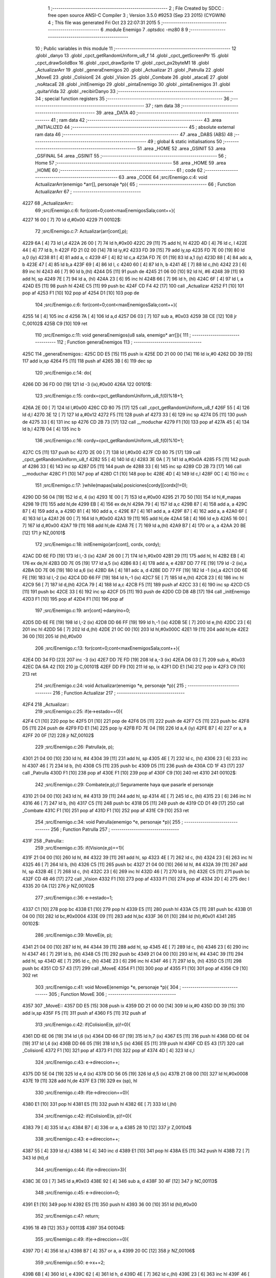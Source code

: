                               1 ;--------------------------------------------------------
                              2 ; File Created by SDCC : free open source ANSI-C Compiler
                              3 ; Version 3.5.0 #9253 (Sep 23 2015) (CYGWIN)
                              4 ; This file was generated Fri Oct 23 22:07:31 2015
                              5 ;--------------------------------------------------------
                              6 	.module Enemigo
                              7 	.optsdcc -mz80
                              8 	
                              9 ;--------------------------------------------------------
                             10 ; Public variables in this module
                             11 ;--------------------------------------------------------
                             12 	.globl _danyo
                             13 	.globl _cpct_getRandomUniform_u8_f
                             14 	.globl _cpct_getScreenPtr
                             15 	.globl _cpct_drawSolidBox
                             16 	.globl _cpct_drawSprite
                             17 	.globl _cpct_px2byteM1
                             18 	.globl _ActualizarArr
                             19 	.globl _generaEnemigos
                             20 	.globl _Actualizar
                             21 	.globl _Patrulla
                             22 	.globl _MoveE
                             23 	.globl _ColisionE
                             24 	.globl _Vision
                             25 	.globl _Combate
                             26 	.globl _atacaE
                             27 	.globl _noAtacaE
                             28 	.globl _initEnemigo
                             29 	.globl _pintaEnemigo
                             30 	.globl _pintaEnemigos
                             31 	.globl _quitarVida
                             32 	.globl _recibirDanyo
                             33 ;--------------------------------------------------------
                             34 ; special function registers
                             35 ;--------------------------------------------------------
                             36 ;--------------------------------------------------------
                             37 ; ram data
                             38 ;--------------------------------------------------------
                             39 	.area _DATA
                             40 ;--------------------------------------------------------
                             41 ; ram data
                             42 ;--------------------------------------------------------
                             43 	.area _INITIALIZED
                             44 ;--------------------------------------------------------
                             45 ; absolute external ram data
                             46 ;--------------------------------------------------------
                             47 	.area _DABS (ABS)
                             48 ;--------------------------------------------------------
                             49 ; global & static initialisations
                             50 ;--------------------------------------------------------
                             51 	.area _HOME
                             52 	.area _GSINIT
                             53 	.area _GSFINAL
                             54 	.area _GSINIT
                             55 ;--------------------------------------------------------
                             56 ; Home
                             57 ;--------------------------------------------------------
                             58 	.area _HOME
                             59 	.area _HOME
                             60 ;--------------------------------------------------------
                             61 ; code
                             62 ;--------------------------------------------------------
                             63 	.area _CODE
                             64 ;src/Enemigo.c:4: void ActualizarArr(enemigo *arr[], personaje *p){
                             65 ;	---------------------------------
                             66 ; Function ActualizarArr
                             67 ; ---------------------------------
   4227                      68 _ActualizarArr::
                             69 ;src/Enemigo.c:6: for(cont=0;cont<maxEnemigosSala;cont++){
   4227 16 00         [ 7]   70 	ld	d,#0x00
   4229                      71 00102$:
                             72 ;src/Enemigo.c:7: Actualizar(arr[cont],p);
   4229 6A            [ 4]   73 	ld	l,d
   422A 26 00         [ 7]   74 	ld	h,#0x00
   422C 29            [11]   75 	add	hl, hl
   422D 4D            [ 4]   76 	ld	c, l
   422E 44            [ 4]   77 	ld	b, h
   422F FD 21 02 00   [14]   78 	ld	iy,#2
   4233 FD 39         [15]   79 	add	iy,sp
   4235 FD 7E 00      [19]   80 	ld	a,0 (iy)
   4238 81            [ 4]   81 	add	a, c
   4239 4F            [ 4]   82 	ld	c,a
   423A FD 7E 01      [19]   83 	ld	a,1 (iy)
   423D 88            [ 4]   84 	adc	a, b
   423E 47            [ 4]   85 	ld	b,a
   423F 69            [ 4]   86 	ld	l, c
   4240 60            [ 4]   87 	ld	h, b
   4241 4E            [ 7]   88 	ld	c,(hl)
   4242 23            [ 6]   89 	inc	hl
   4243 46            [ 7]   90 	ld	b,(hl)
   4244 D5            [11]   91 	push	de
   4245 21 06 00      [10]   92 	ld	hl, #6
   4248 39            [11]   93 	add	hl, sp
   4249 7E            [ 7]   94 	ld	a, (hl)
   424A 23            [ 6]   95 	inc	hl
   424B 66            [ 7]   96 	ld	h, (hl)
   424C 6F            [ 4]   97 	ld	l, a
   424D E5            [11]   98 	push	hl
   424E C5            [11]   99 	push	bc
   424F CD F4 42      [17]  100 	call	_Actualizar
   4252 F1            [10]  101 	pop	af
   4253 F1            [10]  102 	pop	af
   4254 D1            [10]  103 	pop	de
                            104 ;src/Enemigo.c:6: for(cont=0;cont<maxEnemigosSala;cont++){
   4255 14            [ 4]  105 	inc	d
   4256 7A            [ 4]  106 	ld	a,d
   4257 D6 03         [ 7]  107 	sub	a, #0x03
   4259 38 CE         [12]  108 	jr	C,00102$
   425B C9            [10]  109 	ret
                            110 ;src/Enemigo.c:11: void generaEnemigos(u8 sala, enemigo* arr[]){
                            111 ;	---------------------------------
                            112 ; Function generaEnemigos
                            113 ; ---------------------------------
   425C                     114 _generaEnemigos::
   425C DD E5         [15]  115 	push	ix
   425E DD 21 00 00   [14]  116 	ld	ix,#0
   4262 DD 39         [15]  117 	add	ix,sp
   4264 F5            [11]  118 	push	af
   4265 3B            [ 6]  119 	dec	sp
                            120 ;src/Enemigo.c:14: do{
   4266 DD 36 FD 00   [19]  121 	ld	-3 (ix),#0x00
   426A                     122 00101$:
                            123 ;src/Enemigo.c:15: cordx=cpct_getRandomUniform_u8_f(0)%18+1;
   426A 2E 00         [ 7]  124 	ld	l,#0x00
   426C CD 80 75      [17]  125 	call	_cpct_getRandomUniform_u8_f
   426F 55            [ 4]  126 	ld	d,l
   4270 3E 12         [ 7]  127 	ld	a,#0x12
   4272 F5            [11]  128 	push	af
   4273 33            [ 6]  129 	inc	sp
   4274 D5            [11]  130 	push	de
   4275 33            [ 6]  131 	inc	sp
   4276 CD 2B 73      [17]  132 	call	__moduchar
   4279 F1            [10]  133 	pop	af
   427A 45            [ 4]  134 	ld	b,l
   427B 04            [ 4]  135 	inc	b
                            136 ;src/Enemigo.c:16: cordy=cpct_getRandomUniform_u8_f(0)%10+1;
   427C C5            [11]  137 	push	bc
   427D 2E 00         [ 7]  138 	ld	l,#0x00
   427F CD 80 75      [17]  139 	call	_cpct_getRandomUniform_u8_f
   4282 55            [ 4]  140 	ld	d,l
   4283 3E 0A         [ 7]  141 	ld	a,#0x0A
   4285 F5            [11]  142 	push	af
   4286 33            [ 6]  143 	inc	sp
   4287 D5            [11]  144 	push	de
   4288 33            [ 6]  145 	inc	sp
   4289 CD 2B 73      [17]  146 	call	__moduchar
   428C F1            [10]  147 	pop	af
   428D C1            [10]  148 	pop	bc
   428E 4D            [ 4]  149 	ld	c,l
   428F 0C            [ 4]  150 	inc	c
                            151 ;src/Enemigo.c:17: }while(mapas[sala].posiciones[cordy][cordx]!=0);
   4290 DD 56 04      [19]  152 	ld	d, 4 (ix)
   4293 1E 00         [ 7]  153 	ld	e,#0x00
   4295 21 7D 50      [10]  154 	ld	hl,#_mapas
   4298 19            [11]  155 	add	hl,de
   4299 EB            [ 4]  156 	ex	de,hl
   429A 79            [ 4]  157 	ld	a,c
   429B 87            [ 4]  158 	add	a, a
   429C 87            [ 4]  159 	add	a, a
   429D 81            [ 4]  160 	add	a, c
   429E 87            [ 4]  161 	add	a, a
   429F 87            [ 4]  162 	add	a, a
   42A0 6F            [ 4]  163 	ld	l,a
   42A1 26 00         [ 7]  164 	ld	h,#0x00
   42A3 19            [11]  165 	add	hl,de
   42A4 58            [ 4]  166 	ld	e,b
   42A5 16 00         [ 7]  167 	ld	d,#0x00
   42A7 19            [11]  168 	add	hl,de
   42A8 7E            [ 7]  169 	ld	a,(hl)
   42A9 B7            [ 4]  170 	or	a, a
   42AA 20 BE         [12]  171 	jr	NZ,00101$
                            172 ;src/Enemigo.c:18: initEnemigo(arr[cont], cordx, cordy);
   42AC DD 6E FD      [19]  173 	ld	l,-3 (ix)
   42AF 26 00         [ 7]  174 	ld	h,#0x00
   42B1 29            [11]  175 	add	hl, hl
   42B2 EB            [ 4]  176 	ex	de,hl
   42B3 DD 7E 05      [19]  177 	ld	a,5 (ix)
   42B6 83            [ 4]  178 	add	a, e
   42B7 DD 77 FE      [19]  179 	ld	-2 (ix),a
   42BA DD 7E 06      [19]  180 	ld	a,6 (ix)
   42BD 8A            [ 4]  181 	adc	a, d
   42BE DD 77 FF      [19]  182 	ld	-1 (ix),a
   42C1 DD 6E FE      [19]  183 	ld	l,-2 (ix)
   42C4 DD 66 FF      [19]  184 	ld	h,-1 (ix)
   42C7 5E            [ 7]  185 	ld	e,(hl)
   42C8 23            [ 6]  186 	inc	hl
   42C9 56            [ 7]  187 	ld	d,(hl)
   42CA 79            [ 4]  188 	ld	a,c
   42CB F5            [11]  189 	push	af
   42CC 33            [ 6]  190 	inc	sp
   42CD C5            [11]  191 	push	bc
   42CE 33            [ 6]  192 	inc	sp
   42CF D5            [11]  193 	push	de
   42D0 CD D8 4B      [17]  194 	call	_initEnemigo
   42D3 F1            [10]  195 	pop	af
   42D4 F1            [10]  196 	pop	af
                            197 ;src/Enemigo.c:19: arr[cont]->danyino=0;
   42D5 DD 6E FE      [19]  198 	ld	l,-2 (ix)
   42D8 DD 66 FF      [19]  199 	ld	h,-1 (ix)
   42DB 5E            [ 7]  200 	ld	e,(hl)
   42DC 23            [ 6]  201 	inc	hl
   42DD 56            [ 7]  202 	ld	d,(hl)
   42DE 21 0C 00      [10]  203 	ld	hl,#0x000C
   42E1 19            [11]  204 	add	hl,de
   42E2 36 00         [10]  205 	ld	(hl),#0x00
                            206 ;src/Enemigo.c:13: for(cont=0;cont<maxEnemigosSala;cont++){
   42E4 DD 34 FD      [23]  207 	inc	-3 (ix)
   42E7 DD 7E FD      [19]  208 	ld	a,-3 (ix)
   42EA D6 03         [ 7]  209 	sub	a, #0x03
   42EC DA 6A 42      [10]  210 	jp	C,00101$
   42EF DD F9         [10]  211 	ld	sp, ix
   42F1 DD E1         [14]  212 	pop	ix
   42F3 C9            [10]  213 	ret
                            214 ;src/Enemigo.c:24: void Actualizar(enemigo *e, personaje *p){
                            215 ;	---------------------------------
                            216 ; Function Actualizar
                            217 ; ---------------------------------
   42F4                     218 _Actualizar::
                            219 ;src/Enemigo.c:25: if(e->estado==0){
   42F4 C1            [10]  220 	pop	bc
   42F5 D1            [10]  221 	pop	de
   42F6 D5            [11]  222 	push	de
   42F7 C5            [11]  223 	push	bc
   42F8 D5            [11]  224 	push	de
   42F9 FD E1         [14]  225 	pop	iy
   42FB FD 7E 04      [19]  226 	ld	a,4 (iy)
   42FE B7            [ 4]  227 	or	a, a
   42FF 20 0F         [12]  228 	jr	NZ,00102$
                            229 ;src/Enemigo.c:26: Patrulla(e, p);
   4301 21 04 00      [10]  230 	ld	hl, #4
   4304 39            [11]  231 	add	hl, sp
   4305 4E            [ 7]  232 	ld	c, (hl)
   4306 23            [ 6]  233 	inc	hl
   4307 46            [ 7]  234 	ld	b, (hl)
   4308 C5            [11]  235 	push	bc
   4309 D5            [11]  236 	push	de
   430A CD 1F 43      [17]  237 	call	_Patrulla
   430D F1            [10]  238 	pop	af
   430E F1            [10]  239 	pop	af
   430F C9            [10]  240 	ret
   4310                     241 00102$:
                            242 ;src/Enemigo.c:29: Combate(e,p);// Seguramente haya que pasarle el personaje 
   4310 21 04 00      [10]  243 	ld	hl, #4
   4313 39            [11]  244 	add	hl, sp
   4314 4E            [ 7]  245 	ld	c, (hl)
   4315 23            [ 6]  246 	inc	hl
   4316 46            [ 7]  247 	ld	b, (hl)
   4317 C5            [11]  248 	push	bc
   4318 D5            [11]  249 	push	de
   4319 CD D1 49      [17]  250 	call	_Combate
   431C F1            [10]  251 	pop	af
   431D F1            [10]  252 	pop	af
   431E C9            [10]  253 	ret
                            254 ;src/Enemigo.c:34: void Patrulla(enemigo *e, personaje *p){
                            255 ;	---------------------------------
                            256 ; Function Patrulla
                            257 ; ---------------------------------
   431F                     258 _Patrulla::
                            259 ;src/Enemigo.c:35: if(Vision(e,p)==1){
   431F 21 04 00      [10]  260 	ld	hl, #4
   4322 39            [11]  261 	add	hl, sp
   4323 4E            [ 7]  262 	ld	c, (hl)
   4324 23            [ 6]  263 	inc	hl
   4325 46            [ 7]  264 	ld	b, (hl)
   4326 C5            [11]  265 	push	bc
   4327 21 04 00      [10]  266 	ld	hl, #4
   432A 39            [11]  267 	add	hl, sp
   432B 4E            [ 7]  268 	ld	c, (hl)
   432C 23            [ 6]  269 	inc	hl
   432D 46            [ 7]  270 	ld	b, (hl)
   432E C5            [11]  271 	push	bc
   432F CD 48 46      [17]  272 	call	_Vision
   4332 F1            [10]  273 	pop	af
   4333 F1            [10]  274 	pop	af
   4334 2D            [ 4]  275 	dec	l
   4335 20 0A         [12]  276 	jr	NZ,00102$
                            277 ;src/Enemigo.c:36: e->estado=1;
   4337 C1            [10]  278 	pop	bc
   4338 E1            [10]  279 	pop	hl
   4339 E5            [11]  280 	push	hl
   433A C5            [11]  281 	push	bc
   433B 01 04 00      [10]  282 	ld	bc,#0x0004
   433E 09            [11]  283 	add	hl,bc
   433F 36 01         [10]  284 	ld	(hl),#0x01
   4341                     285 00102$:
                            286 ;src/Enemigo.c:39: MoveE(e, p);
   4341 21 04 00      [10]  287 	ld	hl, #4
   4344 39            [11]  288 	add	hl, sp
   4345 4E            [ 7]  289 	ld	c, (hl)
   4346 23            [ 6]  290 	inc	hl
   4347 46            [ 7]  291 	ld	b, (hl)
   4348 C5            [11]  292 	push	bc
   4349 21 04 00      [10]  293 	ld	hl, #4
   434C 39            [11]  294 	add	hl, sp
   434D 4E            [ 7]  295 	ld	c, (hl)
   434E 23            [ 6]  296 	inc	hl
   434F 46            [ 7]  297 	ld	b, (hl)
   4350 C5            [11]  298 	push	bc
   4351 CD 57 43      [17]  299 	call	_MoveE
   4354 F1            [10]  300 	pop	af
   4355 F1            [10]  301 	pop	af
   4356 C9            [10]  302 	ret
                            303 ;src/Enemigo.c:41: void MoveE(enemigo *e, personaje *p){
                            304 ;	---------------------------------
                            305 ; Function MoveE
                            306 ; ---------------------------------
   4357                     307 _MoveE::
   4357 DD E5         [15]  308 	push	ix
   4359 DD 21 00 00   [14]  309 	ld	ix,#0
   435D DD 39         [15]  310 	add	ix,sp
   435F F5            [11]  311 	push	af
   4360 F5            [11]  312 	push	af
                            313 ;src/Enemigo.c:42: if(ColisionE(e, p)!=0){
   4361 DD 6E 06      [19]  314 	ld	l,6 (ix)
   4364 DD 66 07      [19]  315 	ld	h,7 (ix)
   4367 E5            [11]  316 	push	hl
   4368 DD 6E 04      [19]  317 	ld	l,4 (ix)
   436B DD 66 05      [19]  318 	ld	h,5 (ix)
   436E E5            [11]  319 	push	hl
   436F CD E5 43      [17]  320 	call	_ColisionE
   4372 F1            [10]  321 	pop	af
   4373 F1            [10]  322 	pop	af
   4374 4D            [ 4]  323 	ld	c,l
                            324 ;src/Enemigo.c:43: e->direccion++;
   4375 DD 5E 04      [19]  325 	ld	e,4 (ix)
   4378 DD 56 05      [19]  326 	ld	d,5 (ix)
   437B 21 08 00      [10]  327 	ld	hl,#0x0008
   437E 19            [11]  328 	add	hl,de
   437F E3            [19]  329 	ex	(sp), hl
                            330 ;src/Enemigo.c:49: if(e->direccion==0){
   4380 E1            [10]  331 	pop	hl
   4381 E5            [11]  332 	push	hl
   4382 6E            [ 7]  333 	ld	l,(hl)
                            334 ;src/Enemigo.c:42: if(ColisionE(e, p)!=0){
   4383 79            [ 4]  335 	ld	a,c
   4384 B7            [ 4]  336 	or	a, a
   4385 28 10         [12]  337 	jr	Z,00104$
                            338 ;src/Enemigo.c:43: e->direccion++;
   4387 55            [ 4]  339 	ld	d,l
   4388 14            [ 4]  340 	inc	d
   4389 E1            [10]  341 	pop	hl
   438A E5            [11]  342 	push	hl
   438B 72            [ 7]  343 	ld	(hl),d
                            344 ;src/Enemigo.c:44: if(e->direccion>3){
   438C 3E 03         [ 7]  345 	ld	a,#0x03
   438E 92            [ 4]  346 	sub	a, d
   438F 30 4F         [12]  347 	jr	NC,00113$
                            348 ;src/Enemigo.c:45: e->direccion=0;
   4391 E1            [10]  349 	pop	hl
   4392 E5            [11]  350 	push	hl
   4393 36 00         [10]  351 	ld	(hl),#0x00
                            352 ;src/Enemigo.c:47: return;
   4395 18 49         [12]  353 	jr	00113$
   4397                     354 00104$:
                            355 ;src/Enemigo.c:49: if(e->direccion==0){
   4397 7D            [ 4]  356 	ld	a,l
   4398 B7            [ 4]  357 	or	a, a
   4399 20 0C         [12]  358 	jr	NZ,00106$
                            359 ;src/Enemigo.c:50: e->x+=2;
   439B 6B            [ 4]  360 	ld	l, e
   439C 62            [ 4]  361 	ld	h, d
   439D 4E            [ 7]  362 	ld	c,(hl)
   439E 23            [ 6]  363 	inc	hl
   439F 46            [ 7]  364 	ld	b,(hl)
   43A0 03            [ 6]  365 	inc	bc
   43A1 03            [ 6]  366 	inc	bc
   43A2 6B            [ 4]  367 	ld	l, e
   43A3 62            [ 4]  368 	ld	h, d
   43A4 71            [ 7]  369 	ld	(hl),c
   43A5 23            [ 6]  370 	inc	hl
   43A6 70            [ 7]  371 	ld	(hl),b
   43A7                     372 00106$:
                            373 ;src/Enemigo.c:52: if(e->direccion==1){
   43A7 E1            [10]  374 	pop	hl
   43A8 E5            [11]  375 	push	hl
   43A9 6E            [ 7]  376 	ld	l,(hl)
                            377 ;src/Enemigo.c:53: e->y-=2;
   43AA 4B            [ 4]  378 	ld	c, e
   43AB 42            [ 4]  379 	ld	b, d
   43AC 03            [ 6]  380 	inc	bc
   43AD 03            [ 6]  381 	inc	bc
                            382 ;src/Enemigo.c:52: if(e->direccion==1){
   43AE 2D            [ 4]  383 	dec	l
   43AF 20 04         [12]  384 	jr	NZ,00108$
                            385 ;src/Enemigo.c:53: e->y-=2;
   43B1 0A            [ 7]  386 	ld	a,(bc)
   43B2 C6 FE         [ 7]  387 	add	a,#0xFE
   43B4 02            [ 7]  388 	ld	(bc),a
   43B5                     389 00108$:
                            390 ;src/Enemigo.c:55: if(e->direccion==2){
   43B5 E1            [10]  391 	pop	hl
   43B6 E5            [11]  392 	push	hl
   43B7 7E            [ 7]  393 	ld	a,(hl)
   43B8 D6 02         [ 7]  394 	sub	a, #0x02
   43BA 20 19         [12]  395 	jr	NZ,00110$
                            396 ;src/Enemigo.c:56: e->x-=2;
   43BC 6B            [ 4]  397 	ld	l, e
   43BD 62            [ 4]  398 	ld	h, d
   43BE 7E            [ 7]  399 	ld	a, (hl)
   43BF 23            [ 6]  400 	inc	hl
   43C0 6E            [ 7]  401 	ld	l,(hl)
   43C1 C6 FE         [ 7]  402 	add	a,#0xFE
   43C3 DD 77 FE      [19]  403 	ld	-2 (ix),a
   43C6 7D            [ 4]  404 	ld	a,l
   43C7 CE FF         [ 7]  405 	adc	a,#0xFF
   43C9 DD 77 FF      [19]  406 	ld	-1 (ix),a
   43CC DD 7E FE      [19]  407 	ld	a,-2 (ix)
   43CF 12            [ 7]  408 	ld	(de),a
   43D0 13            [ 6]  409 	inc	de
   43D1 DD 7E FF      [19]  410 	ld	a,-1 (ix)
   43D4 12            [ 7]  411 	ld	(de),a
   43D5                     412 00110$:
                            413 ;src/Enemigo.c:58: if(e->direccion==3){
   43D5 E1            [10]  414 	pop	hl
   43D6 E5            [11]  415 	push	hl
   43D7 7E            [ 7]  416 	ld	a,(hl)
   43D8 D6 03         [ 7]  417 	sub	a, #0x03
   43DA 20 04         [12]  418 	jr	NZ,00113$
                            419 ;src/Enemigo.c:59: e->y+=2;
   43DC 0A            [ 7]  420 	ld	a,(bc)
   43DD C6 02         [ 7]  421 	add	a, #0x02
   43DF 02            [ 7]  422 	ld	(bc),a
   43E0                     423 00113$:
   43E0 DD F9         [10]  424 	ld	sp, ix
   43E2 DD E1         [14]  425 	pop	ix
   43E4 C9            [10]  426 	ret
                            427 ;src/Enemigo.c:64: u8 ColisionE(enemigo *e, personaje *p){
                            428 ;	---------------------------------
                            429 ; Function ColisionE
                            430 ; ---------------------------------
   43E5                     431 _ColisionE::
   43E5 DD E5         [15]  432 	push	ix
   43E7 DD 21 00 00   [14]  433 	ld	ix,#0
   43EB DD 39         [15]  434 	add	ix,sp
   43ED 21 EE FF      [10]  435 	ld	hl,#-18
   43F0 39            [11]  436 	add	hl,sp
   43F1 F9            [ 6]  437 	ld	sp,hl
                            438 ;src/Enemigo.c:65: int posx=e->x; 
   43F2 DD 4E 04      [19]  439 	ld	c,4 (ix)
   43F5 DD 46 05      [19]  440 	ld	b,5 (ix)
   43F8 69            [ 4]  441 	ld	l, c
   43F9 60            [ 4]  442 	ld	h, b
   43FA 5E            [ 7]  443 	ld	e,(hl)
   43FB 23            [ 6]  444 	inc	hl
   43FC 56            [ 7]  445 	ld	d,(hl)
                            446 ;src/Enemigo.c:66: u8  posy=e->y;
   43FD C5            [11]  447 	push	bc
   43FE FD E1         [14]  448 	pop	iy
   4400 FD 7E 02      [19]  449 	ld	a,2 (iy)
                            450 ;src/Enemigo.c:67: u8 casX=posy/16, casY=posx/16;
   4403 DD 77 EE      [19]  451 	ld	-18 (ix), a
   4406 07            [ 4]  452 	rlca
   4407 07            [ 4]  453 	rlca
   4408 07            [ 4]  454 	rlca
   4409 07            [ 4]  455 	rlca
   440A E6 0F         [ 7]  456 	and	a,#0x0F
   440C DD 77 EF      [19]  457 	ld	-17 (ix),a
   440F 6B            [ 4]  458 	ld	l, e
   4410 62            [ 4]  459 	ld	h, d
   4411 CB 7A         [ 8]  460 	bit	7, d
   4413 28 04         [12]  461 	jr	Z,00143$
   4415 21 0F 00      [10]  462 	ld	hl,#0x000F
   4418 19            [11]  463 	add	hl,de
   4419                     464 00143$:
   4419 CB 2C         [ 8]  465 	sra	h
   441B CB 1D         [ 8]  466 	rr	l
   441D CB 2C         [ 8]  467 	sra	h
   441F CB 1D         [ 8]  468 	rr	l
   4421 CB 2C         [ 8]  469 	sra	h
   4423 CB 1D         [ 8]  470 	rr	l
   4425 CB 2C         [ 8]  471 	sra	h
   4427 CB 1D         [ 8]  472 	rr	l
   4429 DD 75 F0      [19]  473 	ld	-16 (ix),l
                            474 ;src/Enemigo.c:68: if(e->direccion==0){
   442C C5            [11]  475 	push	bc
   442D FD E1         [14]  476 	pop	iy
   442F FD 7E 08      [19]  477 	ld	a,8 (iy)
   4432 DD 77 F3      [19]  478 	ld	-13 (ix),a
                            479 ;src/Enemigo.c:69: if(posx%16==0){
   4435 21 10 00      [10]  480 	ld	hl,#0x0010
   4438 E5            [11]  481 	push	hl
   4439 D5            [11]  482 	push	de
                            483 ;src/Enemigo.c:70: if(posy%16==0){
   443A CD AB 76      [17]  484 	call	__modsint
   443D F1            [10]  485 	pop	af
   443E F1            [10]  486 	pop	af
   443F DD 74 F2      [19]  487 	ld	-14 (ix),h
   4442 DD 75 F1      [19]  488 	ld	-15 (ix),l
   4445 DD 7E EE      [19]  489 	ld	a,-18 (ix)
   4448 E6 0F         [ 7]  490 	and	a, #0x0F
   444A DD 77 F5      [19]  491 	ld	-11 (ix),a
                            492 ;src/Enemigo.c:72: return mapas[p->salaActual].posiciones[casX][casY+1];
   444D DD 4E 06      [19]  493 	ld	c,6 (ix)
   4450 DD 46 07      [19]  494 	ld	b,7 (ix)
   4453 DD 7E EF      [19]  495 	ld	a,-17 (ix)
   4456 5F            [ 4]  496 	ld	e,a
   4457 87            [ 4]  497 	add	a, a
   4458 87            [ 4]  498 	add	a, a
   4459 83            [ 4]  499 	add	a, e
   445A 87            [ 4]  500 	add	a, a
   445B 87            [ 4]  501 	add	a, a
   445C DD 77 FC      [19]  502 	ld	-4 (ix),a
   445F DD 7E F0      [19]  503 	ld	a,-16 (ix)
   4462 3C            [ 4]  504 	inc	a
   4463 DD 77 F4      [19]  505 	ld	-12 (ix),a
                            506 ;src/Enemigo.c:74: else if(mapas[p->salaActual].posiciones[casX][casY+1]!=0 || mapas[p->salaActual].posiciones[casX+1][casY+1]!=0)
   4466 DD 5E EF      [19]  507 	ld	e,-17 (ix)
   4469 1C            [ 4]  508 	inc	e
                            509 ;src/Enemigo.c:72: return mapas[p->salaActual].posiciones[casX][casY+1];
   446A 21 06 00      [10]  510 	ld	hl,#0x0006
   446D 09            [11]  511 	add	hl,bc
   446E DD 75 F7      [19]  512 	ld	-9 (ix),l
   4471 DD 74 F8      [19]  513 	ld	-8 (ix),h
                            514 ;src/Enemigo.c:74: else if(mapas[p->salaActual].posiciones[casX][casY+1]!=0 || mapas[p->salaActual].posiciones[casX+1][casY+1]!=0)
   4474 7B            [ 4]  515 	ld	a,e
   4475 87            [ 4]  516 	add	a, a
   4476 87            [ 4]  517 	add	a, a
   4477 83            [ 4]  518 	add	a, e
   4478 87            [ 4]  519 	add	a, a
   4479 87            [ 4]  520 	add	a, a
   447A DD 77 F6      [19]  521 	ld	-10 (ix),a
                            522 ;src/Enemigo.c:68: if(e->direccion==0){
   447D DD 7E F3      [19]  523 	ld	a,-13 (ix)
   4480 B7            [ 4]  524 	or	a, a
   4481 20 5A         [12]  525 	jr	NZ,00110$
                            526 ;src/Enemigo.c:69: if(posx%16==0){
   4483 DD 7E F2      [19]  527 	ld	a,-14 (ix)
   4486 DD B6 F1      [19]  528 	or	a,-15 (ix)
   4489 20 4D         [12]  529 	jr	NZ,00108$
                            530 ;src/Enemigo.c:72: return mapas[p->salaActual].posiciones[casX][casY+1];
   448B DD 6E F7      [19]  531 	ld	l,-9 (ix)
   448E DD 66 F8      [19]  532 	ld	h,-8 (ix)
   4491 66            [ 7]  533 	ld	h, (hl)
   4492 2E 00         [ 7]  534 	ld	l,#0x00
                            535 ;src/Enemigo.c:70: if(posy%16==0){
   4494 DD 7E F5      [19]  536 	ld	a,-11 (ix)
   4497 B7            [ 4]  537 	or	a, a
   4498 20 14         [12]  538 	jr	NZ,00105$
                            539 ;src/Enemigo.c:72: return mapas[p->salaActual].posiciones[casX][casY+1];
   449A 11 7D 50      [10]  540 	ld	de,#_mapas+0
   449D 19            [11]  541 	add	hl,de
   449E DD 5E FC      [19]  542 	ld	e,-4 (ix)
   44A1 16 00         [ 7]  543 	ld	d,#0x00
   44A3 19            [11]  544 	add	hl,de
   44A4 DD 5E F4      [19]  545 	ld	e,-12 (ix)
   44A7 16 00         [ 7]  546 	ld	d,#0x00
   44A9 19            [11]  547 	add	hl,de
   44AA 6E            [ 7]  548 	ld	l,(hl)
   44AB C3 43 46      [10]  549 	jp	00141$
   44AE                     550 00105$:
                            551 ;src/Enemigo.c:74: else if(mapas[p->salaActual].posiciones[casX][casY+1]!=0 || mapas[p->salaActual].posiciones[casX+1][casY+1]!=0)
   44AE 11 7D 50      [10]  552 	ld	de,#_mapas+0
   44B1 19            [11]  553 	add	hl,de
   44B2 EB            [ 4]  554 	ex	de,hl
   44B3 DD 6E FC      [19]  555 	ld	l,-4 (ix)
   44B6 26 00         [ 7]  556 	ld	h,#0x00
   44B8 19            [11]  557 	add	hl,de
   44B9 DD 4E F4      [19]  558 	ld	c,-12 (ix)
   44BC 06 00         [ 7]  559 	ld	b,#0x00
   44BE 09            [11]  560 	add	hl,bc
   44BF 7E            [ 7]  561 	ld	a,(hl)
   44C0 B7            [ 4]  562 	or	a, a
   44C1 20 10         [12]  563 	jr	NZ,00101$
   44C3 DD 6E F6      [19]  564 	ld	l,-10 (ix)
   44C6 26 00         [ 7]  565 	ld	h,#0x00
   44C8 19            [11]  566 	add	hl,de
   44C9 DD 5E F4      [19]  567 	ld	e,-12 (ix)
   44CC 16 00         [ 7]  568 	ld	d,#0x00
   44CE 19            [11]  569 	add	hl,de
   44CF 7E            [ 7]  570 	ld	a,(hl)
   44D0 B7            [ 4]  571 	or	a, a
   44D1 28 05         [12]  572 	jr	Z,00108$
   44D3                     573 00101$:
                            574 ;src/Enemigo.c:76: return 1;
   44D3 2E 01         [ 7]  575 	ld	l,#0x01
   44D5 C3 43 46      [10]  576 	jp	00141$
   44D8                     577 00108$:
                            578 ;src/Enemigo.c:78: return 0;
   44D8 2E 00         [ 7]  579 	ld	l,#0x00
   44DA C3 43 46      [10]  580 	jp	00141$
   44DD                     581 00110$:
                            582 ;src/Enemigo.c:80: if(e->direccion==1){
   44DD DD 7E F3      [19]  583 	ld	a,-13 (ix)
   44E0 3D            [ 4]  584 	dec	a
   44E1 C2 8C 45      [10]  585 	jp	NZ,00120$
                            586 ;src/Enemigo.c:81: if(posy%16==0){
   44E4 DD 7E F5      [19]  587 	ld	a,-11 (ix)
   44E7 B7            [ 4]  588 	or	a, a
   44E8 C2 87 45      [10]  589 	jp	NZ,00118$
                            590 ;src/Enemigo.c:84: return mapas[p->salaActual].posiciones[casX-1][casY];
   44EB DD 7E EF      [19]  591 	ld	a,-17 (ix)
   44EE C6 FF         [ 7]  592 	add	a,#0xFF
   44F0 DD 77 FB      [19]  593 	ld	-5 (ix), a
   44F3 4F            [ 4]  594 	ld	c,a
   44F4 87            [ 4]  595 	add	a, a
   44F5 87            [ 4]  596 	add	a, a
   44F6 81            [ 4]  597 	add	a, c
   44F7 87            [ 4]  598 	add	a, a
   44F8 87            [ 4]  599 	add	a, a
   44F9 DD 77 FB      [19]  600 	ld	-5 (ix),a
                            601 ;src/Enemigo.c:72: return mapas[p->salaActual].posiciones[casX][casY+1];
   44FC DD 6E F7      [19]  602 	ld	l,-9 (ix)
   44FF DD 66 F8      [19]  603 	ld	h,-8 (ix)
   4502 7E            [ 7]  604 	ld	a,(hl)
   4503 DD 77 FF      [19]  605 	ld	-1 (ix), a
   4506 DD 77 FD      [19]  606 	ld	-3 (ix),a
   4509 DD 36 FE 00   [19]  607 	ld	-2 (ix),#0x00
   450D DD 7E FD      [19]  608 	ld	a,-3 (ix)
   4510 DD 77 FE      [19]  609 	ld	-2 (ix),a
   4513 DD 36 FD 00   [19]  610 	ld	-3 (ix),#0x00
                            611 ;src/Enemigo.c:82: if(posx%16==0){
   4517 DD 7E F2      [19]  612 	ld	a,-14 (ix)
   451A DD B6 F1      [19]  613 	or	a,-15 (ix)
   451D 20 3C         [12]  614 	jr	NZ,00115$
                            615 ;src/Enemigo.c:84: return mapas[p->salaActual].posiciones[casX-1][casY];
   451F DD 7E FD      [19]  616 	ld	a,-3 (ix)
   4522 C6 7D         [ 7]  617 	add	a, #<(_mapas)
   4524 DD 77 F9      [19]  618 	ld	-7 (ix),a
   4527 DD 7E FE      [19]  619 	ld	a,-2 (ix)
   452A CE 50         [ 7]  620 	adc	a, #>(_mapas)
   452C DD 77 FA      [19]  621 	ld	-6 (ix),a
   452F DD 7E F9      [19]  622 	ld	a,-7 (ix)
   4532 DD 86 FB      [19]  623 	add	a, -5 (ix)
   4535 DD 77 F9      [19]  624 	ld	-7 (ix),a
   4538 DD 7E FA      [19]  625 	ld	a,-6 (ix)
   453B CE 00         [ 7]  626 	adc	a, #0x00
   453D DD 77 FA      [19]  627 	ld	-6 (ix),a
   4540 DD 7E F9      [19]  628 	ld	a,-7 (ix)
   4543 DD 86 F0      [19]  629 	add	a, -16 (ix)
   4546 DD 77 F9      [19]  630 	ld	-7 (ix),a
   4549 DD 7E FA      [19]  631 	ld	a,-6 (ix)
   454C CE 00         [ 7]  632 	adc	a, #0x00
   454E DD 77 FA      [19]  633 	ld	-6 (ix),a
   4551 DD 6E F9      [19]  634 	ld	l,-7 (ix)
   4554 DD 66 FA      [19]  635 	ld	h,-6 (ix)
   4557 6E            [ 7]  636 	ld	l,(hl)
   4558 C3 43 46      [10]  637 	jp	00141$
   455B                     638 00115$:
                            639 ;src/Enemigo.c:86: else if(mapas[p->salaActual].posiciones[casX-1][casY]!=0 || mapas[p->salaActual].posiciones[casX-1][casY+1]!=0)
   455B 21 7D 50      [10]  640 	ld	hl,#_mapas+0
   455E DD 5E FD      [19]  641 	ld	e,-3 (ix)
   4561 DD 56 FE      [19]  642 	ld	d,-2 (ix)
   4564 19            [11]  643 	add	hl,de
   4565 7D            [ 4]  644 	ld	a,l
   4566 DD 86 FB      [19]  645 	add	a, -5 (ix)
   4569 5F            [ 4]  646 	ld	e,a
   456A 7C            [ 4]  647 	ld	a,h
   456B CE 00         [ 7]  648 	adc	a, #0x00
   456D 57            [ 4]  649 	ld	d,a
   456E DD 6E F0      [19]  650 	ld	l,-16 (ix)
   4571 26 00         [ 7]  651 	ld	h,#0x00
   4573 19            [11]  652 	add	hl,de
   4574 7E            [ 7]  653 	ld	a,(hl)
   4575 B7            [ 4]  654 	or	a, a
   4576 20 0A         [12]  655 	jr	NZ,00111$
   4578 DD 6E F4      [19]  656 	ld	l,-12 (ix)
   457B 26 00         [ 7]  657 	ld	h,#0x00
   457D 19            [11]  658 	add	hl,de
   457E 7E            [ 7]  659 	ld	a,(hl)
   457F B7            [ 4]  660 	or	a, a
   4580 28 05         [12]  661 	jr	Z,00118$
   4582                     662 00111$:
                            663 ;src/Enemigo.c:87: return 1;
   4582 2E 01         [ 7]  664 	ld	l,#0x01
   4584 C3 43 46      [10]  665 	jp	00141$
   4587                     666 00118$:
                            667 ;src/Enemigo.c:89: return 0;
   4587 2E 00         [ 7]  668 	ld	l,#0x00
   4589 C3 43 46      [10]  669 	jp	00141$
   458C                     670 00120$:
                            671 ;src/Enemigo.c:91: if(e->direccion==2){
   458C DD 7E F3      [19]  672 	ld	a,-13 (ix)
   458F D6 02         [ 7]  673 	sub	a, #0x02
   4591 20 54         [12]  674 	jr	NZ,00130$
                            675 ;src/Enemigo.c:92: if(posx%16==0){
   4593 DD 7E F2      [19]  676 	ld	a,-14 (ix)
   4596 DD B6 F1      [19]  677 	or	a,-15 (ix)
   4599 20 48         [12]  678 	jr	NZ,00128$
                            679 ;src/Enemigo.c:95: return mapas[p->salaActual].posiciones[casX][casY-1];
   459B DD 5E F0      [19]  680 	ld	e,-16 (ix)
   459E 1D            [ 4]  681 	dec	e
                            682 ;src/Enemigo.c:72: return mapas[p->salaActual].posiciones[casX][casY+1];
   459F DD 6E F7      [19]  683 	ld	l,-9 (ix)
   45A2 DD 66 F8      [19]  684 	ld	h,-8 (ix)
   45A5 66            [ 7]  685 	ld	h, (hl)
   45A6 2E 00         [ 7]  686 	ld	l,#0x00
                            687 ;src/Enemigo.c:93: if(posy%16==0){
   45A8 DD 7E F5      [19]  688 	ld	a,-11 (ix)
   45AB B7            [ 4]  689 	or	a, a
   45AC 20 11         [12]  690 	jr	NZ,00125$
                            691 ;src/Enemigo.c:95: return mapas[p->salaActual].posiciones[casX][casY-1];
   45AE 01 7D 50      [10]  692 	ld	bc,#_mapas+0
   45B1 09            [11]  693 	add	hl,bc
   45B2 DD 4E FC      [19]  694 	ld	c,-4 (ix)
   45B5 06 00         [ 7]  695 	ld	b,#0x00
   45B7 09            [11]  696 	add	hl,bc
   45B8 16 00         [ 7]  697 	ld	d,#0x00
   45BA 19            [11]  698 	add	hl,de
   45BB 6E            [ 7]  699 	ld	l,(hl)
   45BC C3 43 46      [10]  700 	jp	00141$
   45BF                     701 00125$:
                            702 ;src/Enemigo.c:98: else if(mapas[p->salaActual].posiciones[casX][casY-1]!=0 || mapas[p->salaActual].posiciones[casX+1][casY-1]!=0)
   45BF 01 7D 50      [10]  703 	ld	bc,#_mapas+0
   45C2 09            [11]  704 	add	hl,bc
   45C3 4D            [ 4]  705 	ld	c,l
   45C4 44            [ 4]  706 	ld	b,h
   45C5 DD 6E FC      [19]  707 	ld	l,-4 (ix)
   45C8 26 00         [ 7]  708 	ld	h,#0x00
   45CA 09            [11]  709 	add	hl,bc
   45CB 16 00         [ 7]  710 	ld	d,#0x00
   45CD 19            [11]  711 	add	hl, de
   45CE 7E            [ 7]  712 	ld	a,(hl)
   45CF B7            [ 4]  713 	or	a, a
   45D0 20 0D         [12]  714 	jr	NZ,00121$
   45D2 DD 6E F6      [19]  715 	ld	l,-10 (ix)
   45D5 26 00         [ 7]  716 	ld	h,#0x00
   45D7 09            [11]  717 	add	hl,bc
   45D8 16 00         [ 7]  718 	ld	d,#0x00
   45DA 19            [11]  719 	add	hl,de
   45DB 7E            [ 7]  720 	ld	a,(hl)
   45DC B7            [ 4]  721 	or	a, a
   45DD 28 04         [12]  722 	jr	Z,00128$
   45DF                     723 00121$:
                            724 ;src/Enemigo.c:99: return 1;
   45DF 2E 01         [ 7]  725 	ld	l,#0x01
   45E1 18 60         [12]  726 	jr	00141$
   45E3                     727 00128$:
                            728 ;src/Enemigo.c:101: return 0;
   45E3 2E 00         [ 7]  729 	ld	l,#0x00
   45E5 18 5C         [12]  730 	jr	00141$
   45E7                     731 00130$:
                            732 ;src/Enemigo.c:103: if(e->direccion==3){
   45E7 DD 7E F3      [19]  733 	ld	a,-13 (ix)
   45EA D6 03         [ 7]  734 	sub	a, #0x03
   45EC 20 53         [12]  735 	jr	NZ,00140$
                            736 ;src/Enemigo.c:104: if(posy%16==0){
   45EE DD 7E F5      [19]  737 	ld	a,-11 (ix)
   45F1 B7            [ 4]  738 	or	a, a
   45F2 20 49         [12]  739 	jr	NZ,00138$
                            740 ;src/Enemigo.c:72: return mapas[p->salaActual].posiciones[casX][casY+1];
   45F4 DD 6E F7      [19]  741 	ld	l,-9 (ix)
   45F7 DD 66 F8      [19]  742 	ld	h,-8 (ix)
   45FA 66            [ 7]  743 	ld	h, (hl)
   45FB 2E 00         [ 7]  744 	ld	l,#0x00
                            745 ;src/Enemigo.c:105: if(posx%16==0){
   45FD DD 7E F2      [19]  746 	ld	a,-14 (ix)
   4600 DD B6 F1      [19]  747 	or	a,-15 (ix)
   4603 20 13         [12]  748 	jr	NZ,00135$
                            749 ;src/Enemigo.c:107: return mapas[p->salaActual].posiciones[casX+1][casY];
   4605 11 7D 50      [10]  750 	ld	de,#_mapas+0
   4608 19            [11]  751 	add	hl,de
   4609 DD 5E F6      [19]  752 	ld	e,-10 (ix)
   460C 16 00         [ 7]  753 	ld	d,#0x00
   460E 19            [11]  754 	add	hl,de
   460F DD 5E F0      [19]  755 	ld	e,-16 (ix)
   4612 16 00         [ 7]  756 	ld	d,#0x00
   4614 19            [11]  757 	add	hl,de
   4615 6E            [ 7]  758 	ld	l,(hl)
   4616 18 2B         [12]  759 	jr	00141$
   4618                     760 00135$:
                            761 ;src/Enemigo.c:109: else if(mapas[p->salaActual].posiciones[casX+1][casY]!=0 || mapas[p->salaActual].posiciones[casX+1][casY+1]!=0)
   4618 11 7D 50      [10]  762 	ld	de,#_mapas+0
   461B 19            [11]  763 	add	hl,de
   461C DD 7E F6      [19]  764 	ld	a,-10 (ix)
   461F 85            [ 4]  765 	add	a, l
   4620 5F            [ 4]  766 	ld	e,a
   4621 3E 00         [ 7]  767 	ld	a,#0x00
   4623 8C            [ 4]  768 	adc	a, h
   4624 57            [ 4]  769 	ld	d,a
   4625 DD 6E F0      [19]  770 	ld	l,-16 (ix)
   4628 26 00         [ 7]  771 	ld	h,#0x00
   462A 19            [11]  772 	add	hl,de
   462B 7E            [ 7]  773 	ld	a,(hl)
   462C B7            [ 4]  774 	or	a, a
   462D 20 0A         [12]  775 	jr	NZ,00131$
   462F DD 6E F4      [19]  776 	ld	l,-12 (ix)
   4632 26 00         [ 7]  777 	ld	h,#0x00
   4634 19            [11]  778 	add	hl,de
   4635 7E            [ 7]  779 	ld	a,(hl)
   4636 B7            [ 4]  780 	or	a, a
   4637 28 04         [12]  781 	jr	Z,00138$
   4639                     782 00131$:
                            783 ;src/Enemigo.c:110: return 1;
   4639 2E 01         [ 7]  784 	ld	l,#0x01
   463B 18 06         [12]  785 	jr	00141$
   463D                     786 00138$:
                            787 ;src/Enemigo.c:112: return 0;
   463D 2E 00         [ 7]  788 	ld	l,#0x00
   463F 18 02         [12]  789 	jr	00141$
   4641                     790 00140$:
                            791 ;src/Enemigo.c:114: return 7;
   4641 2E 07         [ 7]  792 	ld	l,#0x07
   4643                     793 00141$:
   4643 DD F9         [10]  794 	ld	sp, ix
   4645 DD E1         [14]  795 	pop	ix
   4647 C9            [10]  796 	ret
                            797 ;src/Enemigo.c:118: u8 Vision(enemigo *e, personaje *p){
                            798 ;	---------------------------------
                            799 ; Function Vision
                            800 ; ---------------------------------
   4648                     801 _Vision::
   4648 DD E5         [15]  802 	push	ix
   464A DD 21 00 00   [14]  803 	ld	ix,#0
   464E DD 39         [15]  804 	add	ix,sp
   4650 21 EF FF      [10]  805 	ld	hl,#-17
   4653 39            [11]  806 	add	hl,sp
   4654 F9            [ 6]  807 	ld	sp,hl
                            808 ;src/Enemigo.c:120: p1=0;
   4655 0E 00         [ 7]  809 	ld	c,#0x00
                            810 ;src/Enemigo.c:121: p11=0;
   4657 1E 00         [ 7]  811 	ld	e,#0x00
                            812 ;src/Enemigo.c:122: p12=0;
   4659 DD 36 EF 00   [19]  813 	ld	-17 (ix),#0x00
                            814 ;src/Enemigo.c:123: p2=0;
   465D DD 36 F2 00   [19]  815 	ld	-14 (ix),#0x00
                            816 ;src/Enemigo.c:124: p21=0;
   4661 DD 36 F1 00   [19]  817 	ld	-15 (ix),#0x00
                            818 ;src/Enemigo.c:125: p22=0;
   4665 DD 36 F0 00   [19]  819 	ld	-16 (ix),#0x00
                            820 ;src/Enemigo.c:126: if(e->direccion==0){
   4669 DD 7E 04      [19]  821 	ld	a,4 (ix)
   466C DD 77 F3      [19]  822 	ld	-13 (ix),a
   466F DD 7E 05      [19]  823 	ld	a,5 (ix)
   4672 DD 77 F4      [19]  824 	ld	-12 (ix),a
   4675 E5            [11]  825 	push	hl
   4676 DD 6E F3      [19]  826 	ld	l,-13 (ix)
   4679 DD 66 F4      [19]  827 	ld	h,-12 (ix)
   467C E5            [11]  828 	push	hl
   467D FD E1         [14]  829 	pop	iy
   467F E1            [10]  830 	pop	hl
   4680 FD 7E 08      [19]  831 	ld	a,8 (iy)
   4683 DD 77 FF      [19]  832 	ld	-1 (ix),a
                            833 ;src/Enemigo.c:127: if(p->x>=((e->x)+16))
   4686 DD 7E 06      [19]  834 	ld	a,6 (ix)
   4689 DD 77 FD      [19]  835 	ld	-3 (ix),a
   468C DD 7E 07      [19]  836 	ld	a,7 (ix)
   468F DD 77 FE      [19]  837 	ld	-2 (ix),a
                            838 ;src/Enemigo.c:133: if(p->y>=((e->y)-16))
   4692 DD 7E F3      [19]  839 	ld	a,-13 (ix)
   4695 C6 02         [ 7]  840 	add	a, #0x02
   4697 DD 77 FB      [19]  841 	ld	-5 (ix),a
   469A DD 7E F4      [19]  842 	ld	a,-12 (ix)
   469D CE 00         [ 7]  843 	adc	a, #0x00
   469F DD 77 FC      [19]  844 	ld	-4 (ix),a
   46A2 DD 7E FD      [19]  845 	ld	a,-3 (ix)
   46A5 C6 02         [ 7]  846 	add	a, #0x02
   46A7 DD 77 F9      [19]  847 	ld	-7 (ix),a
   46AA DD 7E FE      [19]  848 	ld	a,-2 (ix)
   46AD CE 00         [ 7]  849 	adc	a, #0x00
   46AF DD 77 FA      [19]  850 	ld	-6 (ix),a
                            851 ;src/Enemigo.c:126: if(e->direccion==0){
   46B2 DD 7E FF      [19]  852 	ld	a,-1 (ix)
   46B5 B7            [ 4]  853 	or	a, a
   46B6 C2 88 47      [10]  854 	jp	NZ,00119$
                            855 ;src/Enemigo.c:127: if(p->x>=((e->x)+16))
   46B9 DD 6E FD      [19]  856 	ld	l,-3 (ix)
   46BC DD 66 FE      [19]  857 	ld	h,-2 (ix)
   46BF 7E            [ 7]  858 	ld	a,(hl)
   46C0 DD 77 F7      [19]  859 	ld	-9 (ix),a
   46C3 23            [ 6]  860 	inc	hl
   46C4 7E            [ 7]  861 	ld	a,(hl)
   46C5 DD 77 F8      [19]  862 	ld	-8 (ix),a
   46C8 DD 6E F3      [19]  863 	ld	l,-13 (ix)
   46CB DD 66 F4      [19]  864 	ld	h,-12 (ix)
   46CE 7E            [ 7]  865 	ld	a,(hl)
   46CF DD 77 F5      [19]  866 	ld	-11 (ix),a
   46D2 23            [ 6]  867 	inc	hl
   46D3 7E            [ 7]  868 	ld	a,(hl)
   46D4 DD 77 F6      [19]  869 	ld	-10 (ix),a
   46D7 DD 7E F5      [19]  870 	ld	a,-11 (ix)
   46DA C6 10         [ 7]  871 	add	a, #0x10
   46DC 67            [ 4]  872 	ld	h,a
   46DD DD 7E F6      [19]  873 	ld	a,-10 (ix)
   46E0 CE 00         [ 7]  874 	adc	a, #0x00
   46E2 6F            [ 4]  875 	ld	l,a
   46E3 DD 7E F7      [19]  876 	ld	a,-9 (ix)
   46E6 94            [ 4]  877 	sub	a, h
   46E7 DD 7E F8      [19]  878 	ld	a,-8 (ix)
   46EA 9D            [ 4]  879 	sbc	a, l
   46EB E2 F0 46      [10]  880 	jp	PO, 00355$
   46EE EE 80         [ 7]  881 	xor	a, #0x80
   46F0                     882 00355$:
   46F0 FA F5 46      [10]  883 	jp	M,00102$
                            884 ;src/Enemigo.c:128: p11=1;
   46F3 1E 01         [ 7]  885 	ld	e,#0x01
   46F5                     886 00102$:
                            887 ;src/Enemigo.c:129: if(p->x<=((e->x)+16*3))
   46F5 DD 7E F5      [19]  888 	ld	a,-11 (ix)
   46F8 C6 30         [ 7]  889 	add	a, #0x30
   46FA 67            [ 4]  890 	ld	h,a
   46FB DD 7E F6      [19]  891 	ld	a,-10 (ix)
   46FE CE 00         [ 7]  892 	adc	a, #0x00
   4700 6F            [ 4]  893 	ld	l,a
   4701 7C            [ 4]  894 	ld	a,h
   4702 DD 96 F7      [19]  895 	sub	a, -9 (ix)
   4705 7D            [ 4]  896 	ld	a,l
   4706 DD 9E F8      [19]  897 	sbc	a, -8 (ix)
   4709 E2 0E 47      [10]  898 	jp	PO, 00356$
   470C EE 80         [ 7]  899 	xor	a, #0x80
   470E                     900 00356$:
   470E FA 15 47      [10]  901 	jp	M,00104$
                            902 ;src/Enemigo.c:130: p12=1;
   4711 DD 36 EF 01   [19]  903 	ld	-17 (ix),#0x01
   4715                     904 00104$:
                            905 ;src/Enemigo.c:131: if(p11==1&&p12==1)
   4715 7B            [ 4]  906 	ld	a,e
   4716 3D            [ 4]  907 	dec	a
   4717 20 08         [12]  908 	jr	NZ,00106$
   4719 DD 7E EF      [19]  909 	ld	a,-17 (ix)
   471C 3D            [ 4]  910 	dec	a
   471D 20 02         [12]  911 	jr	NZ,00106$
                            912 ;src/Enemigo.c:132: p1=1;
   471F 0E 01         [ 7]  913 	ld	c,#0x01
   4721                     914 00106$:
                            915 ;src/Enemigo.c:133: if(p->y>=((e->y)-16))
   4721 DD 6E F9      [19]  916 	ld	l,-7 (ix)
   4724 DD 66 FA      [19]  917 	ld	h,-6 (ix)
   4727 46            [ 7]  918 	ld	b,(hl)
   4728 DD 6E FB      [19]  919 	ld	l,-5 (ix)
   472B DD 66 FC      [19]  920 	ld	h,-4 (ix)
   472E 6E            [ 7]  921 	ld	l,(hl)
   472F 26 00         [ 7]  922 	ld	h,#0x00
   4731 7D            [ 4]  923 	ld	a,l
   4732 C6 F0         [ 7]  924 	add	a,#0xF0
   4734 DD 77 F5      [19]  925 	ld	-11 (ix),a
   4737 7C            [ 4]  926 	ld	a,h
   4738 CE FF         [ 7]  927 	adc	a,#0xFF
   473A DD 77 F6      [19]  928 	ld	-10 (ix),a
   473D 16 00         [ 7]  929 	ld	d,#0x00
   473F 78            [ 4]  930 	ld	a,b
   4740 DD 96 F5      [19]  931 	sub	a, -11 (ix)
   4743 7A            [ 4]  932 	ld	a,d
   4744 DD 9E F6      [19]  933 	sbc	a, -10 (ix)
   4747 E2 4C 47      [10]  934 	jp	PO, 00361$
   474A EE 80         [ 7]  935 	xor	a, #0x80
   474C                     936 00361$:
   474C FA 53 47      [10]  937 	jp	M,00109$
                            938 ;src/Enemigo.c:134: p21=1;
   474F DD 36 F1 01   [19]  939 	ld	-15 (ix),#0x01
   4753                     940 00109$:
                            941 ;src/Enemigo.c:135: if(p->y<=((e->y)+16))
   4753 D5            [11]  942 	push	de
   4754 11 10 00      [10]  943 	ld	de,#0x0010
   4757 19            [11]  944 	add	hl, de
   4758 D1            [10]  945 	pop	de
   4759 7D            [ 4]  946 	ld	a,l
   475A 90            [ 4]  947 	sub	a, b
   475B 7C            [ 4]  948 	ld	a,h
   475C 9A            [ 4]  949 	sbc	a, d
   475D E2 62 47      [10]  950 	jp	PO, 00362$
   4760 EE 80         [ 7]  951 	xor	a, #0x80
   4762                     952 00362$:
   4762 FA 69 47      [10]  953 	jp	M,00111$
                            954 ;src/Enemigo.c:136: p22=1;    
   4765 DD 36 F0 01   [19]  955 	ld	-16 (ix),#0x01
   4769                     956 00111$:
                            957 ;src/Enemigo.c:137: if(p21==1&&p22==1)
   4769 DD 7E F1      [19]  958 	ld	a,-15 (ix)
   476C 3D            [ 4]  959 	dec	a
   476D 20 0A         [12]  960 	jr	NZ,00113$
   476F DD 7E F0      [19]  961 	ld	a,-16 (ix)
   4772 3D            [ 4]  962 	dec	a
   4773 20 04         [12]  963 	jr	NZ,00113$
                            964 ;src/Enemigo.c:138: p2=1;
   4775 DD 36 F2 01   [19]  965 	ld	-14 (ix),#0x01
   4779                     966 00113$:
                            967 ;src/Enemigo.c:139: if(p1==1&&p2==1)
   4779 79            [ 4]  968 	ld	a,c
   477A 3D            [ 4]  969 	dec	a
   477B 20 0B         [12]  970 	jr	NZ,00119$
   477D DD 7E F2      [19]  971 	ld	a,-14 (ix)
   4780 3D            [ 4]  972 	dec	a
   4781 20 05         [12]  973 	jr	NZ,00119$
                            974 ;src/Enemigo.c:140: return 1;
   4783 2E 01         [ 7]  975 	ld	l,#0x01
   4785 C3 CC 49      [10]  976 	jp	00177$
   4788                     977 00119$:
                            978 ;src/Enemigo.c:142: if(e->direccion==1){
   4788 DD 7E FF      [19]  979 	ld	a,-1 (ix)
   478B 3D            [ 4]  980 	dec	a
   478C C2 4A 48      [10]  981 	jp	NZ,00138$
                            982 ;src/Enemigo.c:143: if(p->x>=((e->x)-16))
   478F DD 6E FD      [19]  983 	ld	l,-3 (ix)
   4792 DD 66 FE      [19]  984 	ld	h,-2 (ix)
   4795 46            [ 7]  985 	ld	b,(hl)
   4796 23            [ 6]  986 	inc	hl
   4797 56            [ 7]  987 	ld	d,(hl)
   4798 DD 6E F3      [19]  988 	ld	l,-13 (ix)
   479B DD 66 F4      [19]  989 	ld	h,-12 (ix)
   479E 7E            [ 7]  990 	ld	a, (hl)
   479F 23            [ 6]  991 	inc	hl
   47A0 66            [ 7]  992 	ld	h,(hl)
   47A1 6F            [ 4]  993 	ld	l,a
   47A2 C6 F0         [ 7]  994 	add	a,#0xF0
   47A4 DD 77 F5      [19]  995 	ld	-11 (ix),a
   47A7 7C            [ 4]  996 	ld	a,h
   47A8 CE FF         [ 7]  997 	adc	a,#0xFF
   47AA DD 77 F6      [19]  998 	ld	-10 (ix),a
   47AD 78            [ 4]  999 	ld	a,b
   47AE DD 96 F5      [19] 1000 	sub	a, -11 (ix)
   47B1 7A            [ 4] 1001 	ld	a,d
   47B2 DD 9E F6      [19] 1002 	sbc	a, -10 (ix)
   47B5 E2 BA 47      [10] 1003 	jp	PO, 00373$
   47B8 EE 80         [ 7] 1004 	xor	a, #0x80
   47BA                    1005 00373$:
   47BA FA BF 47      [10] 1006 	jp	M,00121$
                           1007 ;src/Enemigo.c:144: p11=1;
   47BD 1E 01         [ 7] 1008 	ld	e,#0x01
   47BF                    1009 00121$:
                           1010 ;src/Enemigo.c:145: if(p->x<=((e->x)+16))
   47BF D5            [11] 1011 	push	de
   47C0 11 10 00      [10] 1012 	ld	de,#0x0010
   47C3 19            [11] 1013 	add	hl, de
   47C4 D1            [10] 1014 	pop	de
   47C5 7D            [ 4] 1015 	ld	a,l
   47C6 90            [ 4] 1016 	sub	a, b
   47C7 7C            [ 4] 1017 	ld	a,h
   47C8 9A            [ 4] 1018 	sbc	a, d
   47C9 E2 CE 47      [10] 1019 	jp	PO, 00374$
   47CC EE 80         [ 7] 1020 	xor	a, #0x80
   47CE                    1021 00374$:
   47CE FA D5 47      [10] 1022 	jp	M,00123$
                           1023 ;src/Enemigo.c:146: p12=1;
   47D1 DD 36 EF 01   [19] 1024 	ld	-17 (ix),#0x01
   47D5                    1025 00123$:
                           1026 ;src/Enemigo.c:147: if(p11==1&&p12==1)
   47D5 7B            [ 4] 1027 	ld	a,e
   47D6 3D            [ 4] 1028 	dec	a
   47D7 20 08         [12] 1029 	jr	NZ,00125$
   47D9 DD 7E EF      [19] 1030 	ld	a,-17 (ix)
   47DC 3D            [ 4] 1031 	dec	a
   47DD 20 02         [12] 1032 	jr	NZ,00125$
                           1033 ;src/Enemigo.c:148: p1=1;
   47DF 0E 01         [ 7] 1034 	ld	c,#0x01
   47E1                    1035 00125$:
                           1036 ;src/Enemigo.c:149: if(p->y<=((e->y)-16))
   47E1 DD 6E F9      [19] 1037 	ld	l,-7 (ix)
   47E4 DD 66 FA      [19] 1038 	ld	h,-6 (ix)
   47E7 46            [ 7] 1039 	ld	b,(hl)
   47E8 DD 6E FB      [19] 1040 	ld	l,-5 (ix)
   47EB DD 66 FC      [19] 1041 	ld	h,-4 (ix)
   47EE 6E            [ 7] 1042 	ld	l,(hl)
   47EF 26 00         [ 7] 1043 	ld	h,#0x00
   47F1 7D            [ 4] 1044 	ld	a,l
   47F2 C6 F0         [ 7] 1045 	add	a,#0xF0
   47F4 DD 77 F5      [19] 1046 	ld	-11 (ix),a
   47F7 7C            [ 4] 1047 	ld	a,h
   47F8 CE FF         [ 7] 1048 	adc	a,#0xFF
   47FA DD 77 F6      [19] 1049 	ld	-10 (ix),a
   47FD 16 00         [ 7] 1050 	ld	d,#0x00
   47FF DD 7E F5      [19] 1051 	ld	a,-11 (ix)
   4802 90            [ 4] 1052 	sub	a, b
   4803 DD 7E F6      [19] 1053 	ld	a,-10 (ix)
   4806 9A            [ 4] 1054 	sbc	a, d
   4807 E2 0C 48      [10] 1055 	jp	PO, 00379$
   480A EE 80         [ 7] 1056 	xor	a, #0x80
   480C                    1057 00379$:
   480C FA 13 48      [10] 1058 	jp	M,00128$
                           1059 ;src/Enemigo.c:150: p21=1;
   480F DD 36 F1 01   [19] 1060 	ld	-15 (ix),#0x01
   4813                    1061 00128$:
                           1062 ;src/Enemigo.c:151: if(p->y>=((e->y)-(16*3)))
   4813 7D            [ 4] 1063 	ld	a,l
   4814 C6 D0         [ 7] 1064 	add	a,#0xD0
   4816 6F            [ 4] 1065 	ld	l,a
   4817 7C            [ 4] 1066 	ld	a,h
   4818 CE FF         [ 7] 1067 	adc	a,#0xFF
   481A 67            [ 4] 1068 	ld	h,a
   481B 78            [ 4] 1069 	ld	a,b
   481C 95            [ 4] 1070 	sub	a, l
   481D 7A            [ 4] 1071 	ld	a,d
   481E 9C            [ 4] 1072 	sbc	a, h
   481F E2 24 48      [10] 1073 	jp	PO, 00380$
   4822 EE 80         [ 7] 1074 	xor	a, #0x80
   4824                    1075 00380$:
   4824 FA 2B 48      [10] 1076 	jp	M,00130$
                           1077 ;src/Enemigo.c:152: p22=1;    
   4827 DD 36 F0 01   [19] 1078 	ld	-16 (ix),#0x01
   482B                    1079 00130$:
                           1080 ;src/Enemigo.c:153: if(p21==1&&p22==1)
   482B DD 7E F1      [19] 1081 	ld	a,-15 (ix)
   482E 3D            [ 4] 1082 	dec	a
   482F 20 0A         [12] 1083 	jr	NZ,00132$
   4831 DD 7E F0      [19] 1084 	ld	a,-16 (ix)
   4834 3D            [ 4] 1085 	dec	a
   4835 20 04         [12] 1086 	jr	NZ,00132$
                           1087 ;src/Enemigo.c:154: p2=1;
   4837 DD 36 F2 01   [19] 1088 	ld	-14 (ix),#0x01
   483B                    1089 00132$:
                           1090 ;src/Enemigo.c:155: if(p1==1&&p2==1)
   483B 79            [ 4] 1091 	ld	a,c
   483C 3D            [ 4] 1092 	dec	a
   483D 20 0B         [12] 1093 	jr	NZ,00138$
   483F DD 7E F2      [19] 1094 	ld	a,-14 (ix)
   4842 3D            [ 4] 1095 	dec	a
   4843 20 05         [12] 1096 	jr	NZ,00138$
                           1097 ;src/Enemigo.c:156: return 1;
   4845 2E 01         [ 7] 1098 	ld	l,#0x01
   4847 C3 CC 49      [10] 1099 	jp	00177$
   484A                    1100 00138$:
                           1101 ;src/Enemigo.c:158: if(e->direccion==2){
   484A DD 7E FF      [19] 1102 	ld	a,-1 (ix)
   484D D6 02         [ 7] 1103 	sub	a, #0x02
   484F C2 0D 49      [10] 1104 	jp	NZ,00157$
                           1105 ;src/Enemigo.c:159: if(p->x<=((e->x)-16))
   4852 DD 6E FD      [19] 1106 	ld	l,-3 (ix)
   4855 DD 66 FE      [19] 1107 	ld	h,-2 (ix)
   4858 46            [ 7] 1108 	ld	b,(hl)
   4859 23            [ 6] 1109 	inc	hl
   485A 56            [ 7] 1110 	ld	d,(hl)
   485B DD 6E F3      [19] 1111 	ld	l,-13 (ix)
   485E DD 66 F4      [19] 1112 	ld	h,-12 (ix)
   4861 7E            [ 7] 1113 	ld	a, (hl)
   4862 23            [ 6] 1114 	inc	hl
   4863 6E            [ 7] 1115 	ld	l,(hl)
   4864 67            [ 4] 1116 	ld	h,a
   4865 C6 F0         [ 7] 1117 	add	a,#0xF0
   4867 DD 77 F5      [19] 1118 	ld	-11 (ix),a
   486A 7D            [ 4] 1119 	ld	a,l
   486B CE FF         [ 7] 1120 	adc	a,#0xFF
   486D DD 77 F6      [19] 1121 	ld	-10 (ix),a
   4870 DD 7E F5      [19] 1122 	ld	a,-11 (ix)
   4873 90            [ 4] 1123 	sub	a, b
   4874 DD 7E F6      [19] 1124 	ld	a,-10 (ix)
   4877 9A            [ 4] 1125 	sbc	a, d
   4878 E2 7D 48      [10] 1126 	jp	PO, 00391$
   487B EE 80         [ 7] 1127 	xor	a, #0x80
   487D                    1128 00391$:
   487D FA 82 48      [10] 1129 	jp	M,00140$
                           1130 ;src/Enemigo.c:160: p11=1;
   4880 1E 01         [ 7] 1131 	ld	e,#0x01
   4882                    1132 00140$:
                           1133 ;src/Enemigo.c:161: if(p->x>=((e->x)-16*3))
   4882 7C            [ 4] 1134 	ld	a,h
   4883 C6 D0         [ 7] 1135 	add	a,#0xD0
   4885 67            [ 4] 1136 	ld	h,a
   4886 7D            [ 4] 1137 	ld	a,l
   4887 CE FF         [ 7] 1138 	adc	a,#0xFF
   4889 6F            [ 4] 1139 	ld	l,a
   488A 78            [ 4] 1140 	ld	a,b
   488B 94            [ 4] 1141 	sub	a, h
   488C 7A            [ 4] 1142 	ld	a,d
   488D 9D            [ 4] 1143 	sbc	a, l
   488E E2 93 48      [10] 1144 	jp	PO, 00392$
   4891 EE 80         [ 7] 1145 	xor	a, #0x80
   4893                    1146 00392$:
   4893 FA 9A 48      [10] 1147 	jp	M,00142$
                           1148 ;src/Enemigo.c:162: p12=1;
   4896 DD 36 EF 01   [19] 1149 	ld	-17 (ix),#0x01
   489A                    1150 00142$:
                           1151 ;src/Enemigo.c:163: if(p11==1&&p12==1)
   489A 7B            [ 4] 1152 	ld	a,e
   489B 3D            [ 4] 1153 	dec	a
   489C 20 08         [12] 1154 	jr	NZ,00144$
   489E DD 7E EF      [19] 1155 	ld	a,-17 (ix)
   48A1 3D            [ 4] 1156 	dec	a
   48A2 20 02         [12] 1157 	jr	NZ,00144$
                           1158 ;src/Enemigo.c:164: p1=1;
   48A4 0E 01         [ 7] 1159 	ld	c,#0x01
   48A6                    1160 00144$:
                           1161 ;src/Enemigo.c:165: if(p->y>=((e->y)-16))
   48A6 DD 6E F9      [19] 1162 	ld	l,-7 (ix)
   48A9 DD 66 FA      [19] 1163 	ld	h,-6 (ix)
   48AC 56            [ 7] 1164 	ld	d,(hl)
   48AD DD 6E FB      [19] 1165 	ld	l,-5 (ix)
   48B0 DD 66 FC      [19] 1166 	ld	h,-4 (ix)
   48B3 6E            [ 7] 1167 	ld	l,(hl)
   48B4 26 00         [ 7] 1168 	ld	h,#0x00
   48B6 7D            [ 4] 1169 	ld	a,l
   48B7 C6 F0         [ 7] 1170 	add	a,#0xF0
   48B9 DD 77 F5      [19] 1171 	ld	-11 (ix),a
   48BC 7C            [ 4] 1172 	ld	a,h
   48BD CE FF         [ 7] 1173 	adc	a,#0xFF
   48BF DD 77 F6      [19] 1174 	ld	-10 (ix),a
   48C2 06 00         [ 7] 1175 	ld	b,#0x00
   48C4 7A            [ 4] 1176 	ld	a,d
   48C5 DD 96 F5      [19] 1177 	sub	a, -11 (ix)
   48C8 78            [ 4] 1178 	ld	a,b
   48C9 DD 9E F6      [19] 1179 	sbc	a, -10 (ix)
   48CC E2 D1 48      [10] 1180 	jp	PO, 00397$
   48CF EE 80         [ 7] 1181 	xor	a, #0x80
   48D1                    1182 00397$:
   48D1 FA D8 48      [10] 1183 	jp	M,00147$
                           1184 ;src/Enemigo.c:166: p21=1;
   48D4 DD 36 F1 01   [19] 1185 	ld	-15 (ix),#0x01
   48D8                    1186 00147$:
                           1187 ;src/Enemigo.c:167: if(p->y<=((e->y)+16))
   48D8 D5            [11] 1188 	push	de
   48D9 11 10 00      [10] 1189 	ld	de,#0x0010
   48DC 19            [11] 1190 	add	hl, de
   48DD D1            [10] 1191 	pop	de
   48DE 7D            [ 4] 1192 	ld	a,l
   48DF 92            [ 4] 1193 	sub	a, d
   48E0 7C            [ 4] 1194 	ld	a,h
   48E1 98            [ 4] 1195 	sbc	a, b
   48E2 E2 E7 48      [10] 1196 	jp	PO, 00398$
   48E5 EE 80         [ 7] 1197 	xor	a, #0x80
   48E7                    1198 00398$:
   48E7 FA EE 48      [10] 1199 	jp	M,00149$
                           1200 ;src/Enemigo.c:168: p22=1;    
   48EA DD 36 F0 01   [19] 1201 	ld	-16 (ix),#0x01
   48EE                    1202 00149$:
                           1203 ;src/Enemigo.c:169: if(p21==1&&p22==1)
   48EE DD 7E F1      [19] 1204 	ld	a,-15 (ix)
   48F1 3D            [ 4] 1205 	dec	a
   48F2 20 0A         [12] 1206 	jr	NZ,00151$
   48F4 DD 7E F0      [19] 1207 	ld	a,-16 (ix)
   48F7 3D            [ 4] 1208 	dec	a
   48F8 20 04         [12] 1209 	jr	NZ,00151$
                           1210 ;src/Enemigo.c:170: p2=1;
   48FA DD 36 F2 01   [19] 1211 	ld	-14 (ix),#0x01
   48FE                    1212 00151$:
                           1213 ;src/Enemigo.c:171: if(p1==1&&p2==1)
   48FE 79            [ 4] 1214 	ld	a,c
   48FF 3D            [ 4] 1215 	dec	a
   4900 20 0B         [12] 1216 	jr	NZ,00157$
   4902 DD 7E F2      [19] 1217 	ld	a,-14 (ix)
   4905 3D            [ 4] 1218 	dec	a
   4906 20 05         [12] 1219 	jr	NZ,00157$
                           1220 ;src/Enemigo.c:172: return 1;
   4908 2E 01         [ 7] 1221 	ld	l,#0x01
   490A C3 CC 49      [10] 1222 	jp	00177$
   490D                    1223 00157$:
                           1224 ;src/Enemigo.c:175: if(e->direccion==3){
   490D DD 7E FF      [19] 1225 	ld	a,-1 (ix)
   4910 D6 03         [ 7] 1226 	sub	a, #0x03
   4912 C2 CA 49      [10] 1227 	jp	NZ,00176$
                           1228 ;src/Enemigo.c:176: if(p->x>=((e->x)-16))
   4915 DD 6E FD      [19] 1229 	ld	l,-3 (ix)
   4918 DD 66 FE      [19] 1230 	ld	h,-2 (ix)
   491B 46            [ 7] 1231 	ld	b,(hl)
   491C 23            [ 6] 1232 	inc	hl
   491D 56            [ 7] 1233 	ld	d,(hl)
   491E DD 6E F3      [19] 1234 	ld	l,-13 (ix)
   4921 DD 66 F4      [19] 1235 	ld	h,-12 (ix)
   4924 7E            [ 7] 1236 	ld	a, (hl)
   4925 23            [ 6] 1237 	inc	hl
   4926 66            [ 7] 1238 	ld	h,(hl)
   4927 6F            [ 4] 1239 	ld	l,a
   4928 C6 F0         [ 7] 1240 	add	a,#0xF0
   492A DD 77 F5      [19] 1241 	ld	-11 (ix),a
   492D 7C            [ 4] 1242 	ld	a,h
   492E CE FF         [ 7] 1243 	adc	a,#0xFF
   4930 DD 77 F6      [19] 1244 	ld	-10 (ix),a
   4933 78            [ 4] 1245 	ld	a,b
   4934 DD 96 F5      [19] 1246 	sub	a, -11 (ix)
   4937 7A            [ 4] 1247 	ld	a,d
   4938 DD 9E F6      [19] 1248 	sbc	a, -10 (ix)
   493B E2 40 49      [10] 1249 	jp	PO, 00409$
   493E EE 80         [ 7] 1250 	xor	a, #0x80
   4940                    1251 00409$:
   4940 FA 45 49      [10] 1252 	jp	M,00159$
                           1253 ;src/Enemigo.c:177: p11=1;
   4943 1E 01         [ 7] 1254 	ld	e,#0x01
   4945                    1255 00159$:
                           1256 ;src/Enemigo.c:178: if(p->x<=((e->x)+16))
   4945 D5            [11] 1257 	push	de
   4946 11 10 00      [10] 1258 	ld	de,#0x0010
   4949 19            [11] 1259 	add	hl, de
   494A D1            [10] 1260 	pop	de
   494B 7D            [ 4] 1261 	ld	a,l
   494C 90            [ 4] 1262 	sub	a, b
   494D 7C            [ 4] 1263 	ld	a,h
   494E 9A            [ 4] 1264 	sbc	a, d
   494F E2 54 49      [10] 1265 	jp	PO, 00410$
   4952 EE 80         [ 7] 1266 	xor	a, #0x80
   4954                    1267 00410$:
   4954 FA 5B 49      [10] 1268 	jp	M,00161$
                           1269 ;src/Enemigo.c:179: p12=1;
   4957 DD 36 EF 01   [19] 1270 	ld	-17 (ix),#0x01
   495B                    1271 00161$:
                           1272 ;src/Enemigo.c:180: if(p11==1&&p12==1)
   495B 1D            [ 4] 1273 	dec	e
   495C 20 08         [12] 1274 	jr	NZ,00163$
   495E DD 7E EF      [19] 1275 	ld	a,-17 (ix)
   4961 3D            [ 4] 1276 	dec	a
   4962 20 02         [12] 1277 	jr	NZ,00163$
                           1278 ;src/Enemigo.c:181: p1=1;
   4964 0E 01         [ 7] 1279 	ld	c,#0x01
   4966                    1280 00163$:
                           1281 ;src/Enemigo.c:182: if(p->y>=((e->y)+16))
   4966 DD 6E F9      [19] 1282 	ld	l,-7 (ix)
   4969 DD 66 FA      [19] 1283 	ld	h,-6 (ix)
   496C 46            [ 7] 1284 	ld	b,(hl)
   496D DD 6E FB      [19] 1285 	ld	l,-5 (ix)
   4970 DD 66 FC      [19] 1286 	ld	h,-4 (ix)
   4973 5E            [ 7] 1287 	ld	e,(hl)
   4974 16 00         [ 7] 1288 	ld	d,#0x00
   4976 21 10 00      [10] 1289 	ld	hl,#0x0010
   4979 19            [11] 1290 	add	hl,de
   497A DD 70 F5      [19] 1291 	ld	-11 (ix),b
   497D DD 36 F6 00   [19] 1292 	ld	-10 (ix),#0x00
   4981 DD 7E F5      [19] 1293 	ld	a,-11 (ix)
   4984 95            [ 4] 1294 	sub	a, l
   4985 DD 7E F6      [19] 1295 	ld	a,-10 (ix)
   4988 9C            [ 4] 1296 	sbc	a, h
   4989 E2 8E 49      [10] 1297 	jp	PO, 00415$
   498C EE 80         [ 7] 1298 	xor	a, #0x80
   498E                    1299 00415$:
   498E FA 95 49      [10] 1300 	jp	M,00166$
                           1301 ;src/Enemigo.c:183: p21=1;
   4991 DD 36 F1 01   [19] 1302 	ld	-15 (ix),#0x01
   4995                    1303 00166$:
                           1304 ;src/Enemigo.c:184: if(p->y<=((e->y)+(16*3)))
   4995 21 30 00      [10] 1305 	ld	hl,#0x0030
   4998 19            [11] 1306 	add	hl,de
   4999 7D            [ 4] 1307 	ld	a,l
   499A DD 96 F5      [19] 1308 	sub	a, -11 (ix)
   499D 7C            [ 4] 1309 	ld	a,h
   499E DD 9E F6      [19] 1310 	sbc	a, -10 (ix)
   49A1 E2 A6 49      [10] 1311 	jp	PO, 00416$
   49A4 EE 80         [ 7] 1312 	xor	a, #0x80
   49A6                    1313 00416$:
   49A6 FA AD 49      [10] 1314 	jp	M,00168$
                           1315 ;src/Enemigo.c:185: p22=1;    
   49A9 DD 36 F0 01   [19] 1316 	ld	-16 (ix),#0x01
   49AD                    1317 00168$:
                           1318 ;src/Enemigo.c:186: if(p21==1&&p22==1)
   49AD DD 7E F1      [19] 1319 	ld	a,-15 (ix)
   49B0 3D            [ 4] 1320 	dec	a
   49B1 20 0A         [12] 1321 	jr	NZ,00170$
   49B3 DD 7E F0      [19] 1322 	ld	a,-16 (ix)
   49B6 3D            [ 4] 1323 	dec	a
   49B7 20 04         [12] 1324 	jr	NZ,00170$
                           1325 ;src/Enemigo.c:187: p2=1;
   49B9 DD 36 F2 01   [19] 1326 	ld	-14 (ix),#0x01
   49BD                    1327 00170$:
                           1328 ;src/Enemigo.c:188: if(p1==1&&p2==1)
   49BD 0D            [ 4] 1329 	dec	c
   49BE 20 0A         [12] 1330 	jr	NZ,00176$
   49C0 DD 7E F2      [19] 1331 	ld	a,-14 (ix)
   49C3 3D            [ 4] 1332 	dec	a
   49C4 20 04         [12] 1333 	jr	NZ,00176$
                           1334 ;src/Enemigo.c:189: return 1;
   49C6 2E 01         [ 7] 1335 	ld	l,#0x01
   49C8 18 02         [12] 1336 	jr	00177$
   49CA                    1337 00176$:
                           1338 ;src/Enemigo.c:191: return 0;
   49CA 2E 00         [ 7] 1339 	ld	l,#0x00
   49CC                    1340 00177$:
   49CC DD F9         [10] 1341 	ld	sp, ix
   49CE DD E1         [14] 1342 	pop	ix
   49D0 C9            [10] 1343 	ret
                           1344 ;src/Enemigo.c:194: void Combate(enemigo *e, personaje *p){
                           1345 ;	---------------------------------
                           1346 ; Function Combate
                           1347 ; ---------------------------------
   49D1                    1348 _Combate::
   49D1 DD E5         [15] 1349 	push	ix
   49D3 DD 21 00 00   [14] 1350 	ld	ix,#0
   49D7 DD 39         [15] 1351 	add	ix,sp
   49D9 21 F2 FF      [10] 1352 	ld	hl,#-14
   49DC 39            [11] 1353 	add	hl,sp
   49DD F9            [ 6] 1354 	ld	sp,hl
                           1355 ;src/Enemigo.c:196: p1=0;
   49DE DD 36 F2 00   [19] 1356 	ld	-14 (ix),#0x00
                           1357 ;src/Enemigo.c:197: p2=0;
   49E2 0E 00         [ 7] 1358 	ld	c,#0x00
                           1359 ;src/Enemigo.c:198: p3=0;
   49E4 DD 36 F5 00   [19] 1360 	ld	-11 (ix),#0x00
                           1361 ;src/Enemigo.c:199: p4=0;
   49E8 DD 36 F4 00   [19] 1362 	ld	-12 (ix),#0x00
                           1363 ;src/Enemigo.c:200: move=0;
   49EC DD 36 F3 00   [19] 1364 	ld	-13 (ix),#0x00
                           1365 ;src/Enemigo.c:202: if(e->x>p->x+16)
   49F0 DD 7E 04      [19] 1366 	ld	a,4 (ix)
   49F3 DD 77 FE      [19] 1367 	ld	-2 (ix),a
   49F6 DD 7E 05      [19] 1368 	ld	a,5 (ix)
   49F9 DD 77 FF      [19] 1369 	ld	-1 (ix),a
   49FC DD 6E FE      [19] 1370 	ld	l,-2 (ix)
   49FF DD 66 FF      [19] 1371 	ld	h,-1 (ix)
   4A02 7E            [ 7] 1372 	ld	a,(hl)
   4A03 DD 77 FC      [19] 1373 	ld	-4 (ix),a
   4A06 23            [ 6] 1374 	inc	hl
   4A07 7E            [ 7] 1375 	ld	a,(hl)
   4A08 DD 77 FD      [19] 1376 	ld	-3 (ix),a
   4A0B DD 7E 06      [19] 1377 	ld	a,6 (ix)
   4A0E DD 77 F6      [19] 1378 	ld	-10 (ix),a
   4A11 DD 7E 07      [19] 1379 	ld	a,7 (ix)
   4A14 DD 77 F7      [19] 1380 	ld	-9 (ix),a
   4A17 DD 6E F6      [19] 1381 	ld	l,-10 (ix)
   4A1A DD 66 F7      [19] 1382 	ld	h,-9 (ix)
   4A1D 5E            [ 7] 1383 	ld	e,(hl)
   4A1E 23            [ 6] 1384 	inc	hl
   4A1F 56            [ 7] 1385 	ld	d,(hl)
   4A20 21 10 00      [10] 1386 	ld	hl,#0x0010
   4A23 19            [11] 1387 	add	hl,de
   4A24 7D            [ 4] 1388 	ld	a,l
   4A25 DD 96 FC      [19] 1389 	sub	a, -4 (ix)
   4A28 7C            [ 4] 1390 	ld	a,h
   4A29 DD 9E FD      [19] 1391 	sbc	a, -3 (ix)
   4A2C E2 31 4A      [10] 1392 	jp	PO, 00167$
   4A2F EE 80         [ 7] 1393 	xor	a, #0x80
   4A31                    1394 00167$:
   4A31 F2 38 4A      [10] 1395 	jp	P,00102$
                           1396 ;src/Enemigo.c:203: p1=1;//izqu
   4A34 DD 36 F2 01   [19] 1397 	ld	-14 (ix),#0x01
   4A38                    1398 00102$:
                           1399 ;src/Enemigo.c:204: if(e->y<p->y-16)
   4A38 DD 6E FE      [19] 1400 	ld	l,-2 (ix)
   4A3B DD 66 FF      [19] 1401 	ld	h,-1 (ix)
   4A3E 23            [ 6] 1402 	inc	hl
   4A3F 23            [ 6] 1403 	inc	hl
   4A40 46            [ 7] 1404 	ld	b,(hl)
   4A41 DD 6E F6      [19] 1405 	ld	l,-10 (ix)
   4A44 DD 66 F7      [19] 1406 	ld	h,-9 (ix)
   4A47 23            [ 6] 1407 	inc	hl
   4A48 23            [ 6] 1408 	inc	hl
   4A49 6E            [ 7] 1409 	ld	l,(hl)
   4A4A 26 00         [ 7] 1410 	ld	h,#0x00
   4A4C 7D            [ 4] 1411 	ld	a,l
   4A4D C6 F0         [ 7] 1412 	add	a,#0xF0
   4A4F DD 77 FA      [19] 1413 	ld	-6 (ix),a
   4A52 7C            [ 4] 1414 	ld	a,h
   4A53 CE FF         [ 7] 1415 	adc	a,#0xFF
   4A55 DD 77 FB      [19] 1416 	ld	-5 (ix),a
   4A58 DD 70 F8      [19] 1417 	ld	-8 (ix),b
   4A5B DD 36 F9 00   [19] 1418 	ld	-7 (ix),#0x00
   4A5F DD 7E F8      [19] 1419 	ld	a,-8 (ix)
   4A62 DD 96 FA      [19] 1420 	sub	a, -6 (ix)
   4A65 DD 7E F9      [19] 1421 	ld	a,-7 (ix)
   4A68 DD 9E FB      [19] 1422 	sbc	a, -5 (ix)
   4A6B E2 70 4A      [10] 1423 	jp	PO, 00168$
   4A6E EE 80         [ 7] 1424 	xor	a, #0x80
   4A70                    1425 00168$:
   4A70 F2 75 4A      [10] 1426 	jp	P,00104$
                           1427 ;src/Enemigo.c:205: p2=1;// bot
   4A73 0E 01         [ 7] 1428 	ld	c,#0x01
   4A75                    1429 00104$:
                           1430 ;src/Enemigo.c:206: if(e->y>p->y+16)
   4A75 D5            [11] 1431 	push	de
   4A76 11 10 00      [10] 1432 	ld	de,#0x0010
   4A79 19            [11] 1433 	add	hl, de
   4A7A D1            [10] 1434 	pop	de
   4A7B 7D            [ 4] 1435 	ld	a,l
   4A7C DD 96 F8      [19] 1436 	sub	a, -8 (ix)
   4A7F 7C            [ 4] 1437 	ld	a,h
   4A80 DD 9E F9      [19] 1438 	sbc	a, -7 (ix)
   4A83 E2 88 4A      [10] 1439 	jp	PO, 00169$
   4A86 EE 80         [ 7] 1440 	xor	a, #0x80
   4A88                    1441 00169$:
   4A88 F2 8F 4A      [10] 1442 	jp	P,00106$
                           1443 ;src/Enemigo.c:207: p3=1; //top
   4A8B DD 36 F5 01   [19] 1444 	ld	-11 (ix),#0x01
   4A8F                    1445 00106$:
                           1446 ;src/Enemigo.c:208: if(e->x<p->x-16)
   4A8F 7B            [ 4] 1447 	ld	a,e
   4A90 C6 F0         [ 7] 1448 	add	a,#0xF0
   4A92 67            [ 4] 1449 	ld	h,a
   4A93 7A            [ 4] 1450 	ld	a,d
   4A94 CE FF         [ 7] 1451 	adc	a,#0xFF
   4A96 6F            [ 4] 1452 	ld	l,a
   4A97 DD 7E FC      [19] 1453 	ld	a,-4 (ix)
   4A9A 94            [ 4] 1454 	sub	a, h
   4A9B DD 7E FD      [19] 1455 	ld	a,-3 (ix)
   4A9E 9D            [ 4] 1456 	sbc	a, l
   4A9F E2 A4 4A      [10] 1457 	jp	PO, 00170$
   4AA2 EE 80         [ 7] 1458 	xor	a, #0x80
   4AA4                    1459 00170$:
   4AA4 F2 AB 4A      [10] 1460 	jp	P,00108$
                           1461 ;src/Enemigo.c:209: p4=1; //Derecha
   4AA7 DD 36 F4 01   [19] 1462 	ld	-12 (ix),#0x01
   4AAB                    1463 00108$:
                           1464 ;src/Enemigo.c:211: if(e->atacando==0){
   4AAB DD 6E FE      [19] 1465 	ld	l,-2 (ix)
   4AAE DD 66 FF      [19] 1466 	ld	h,-1 (ix)
   4AB1 11 09 00      [10] 1467 	ld	de, #0x0009
   4AB4 19            [11] 1468 	add	hl, de
   4AB5 7E            [ 7] 1469 	ld	a,(hl)
   4AB6 B7            [ 4] 1470 	or	a, a
   4AB7 C2 37 4B      [10] 1471 	jp	NZ,00122$
                           1472 ;src/Enemigo.c:212: if(p4==1||p1==1){
   4ABA DD 7E F4      [19] 1473 	ld	a,-12 (ix)
   4ABD 3D            [ 4] 1474 	dec	a
   4ABE 20 04         [12] 1475 	jr	NZ,00171$
   4AC0 3E 01         [ 7] 1476 	ld	a,#0x01
   4AC2 18 01         [12] 1477 	jr	00172$
   4AC4                    1478 00171$:
   4AC4 AF            [ 4] 1479 	xor	a,a
   4AC5                    1480 00172$:
   4AC5 67            [ 4] 1481 	ld	h,a
                           1482 ;src/Enemigo.c:214: e->direccion=0;
   4AC6 DD 7E FE      [19] 1483 	ld	a,-2 (ix)
   4AC9 C6 08         [ 7] 1484 	add	a, #0x08
   4ACB 5F            [ 4] 1485 	ld	e,a
   4ACC DD 7E FF      [19] 1486 	ld	a,-1 (ix)
   4ACF CE 00         [ 7] 1487 	adc	a, #0x00
   4AD1 57            [ 4] 1488 	ld	d,a
                           1489 ;src/Enemigo.c:212: if(p4==1||p1==1){
   4AD2 7C            [ 4] 1490 	ld	a,h
   4AD3 B7            [ 4] 1491 	or	a, a
   4AD4 20 06         [12] 1492 	jr	NZ,00112$
   4AD6 DD 7E F2      [19] 1493 	ld	a,-14 (ix)
   4AD9 3D            [ 4] 1494 	dec	a
   4ADA 20 26         [12] 1495 	jr	NZ,00113$
   4ADC                    1496 00112$:
                           1497 ;src/Enemigo.c:213: if(p4==1){
   4ADC 7C            [ 4] 1498 	ld	a,h
   4ADD B7            [ 4] 1499 	or	a, a
   4ADE 28 04         [12] 1500 	jr	Z,00110$
                           1501 ;src/Enemigo.c:214: e->direccion=0;
   4AE0 AF            [ 4] 1502 	xor	a, a
   4AE1 12            [ 7] 1503 	ld	(de),a
   4AE2 18 03         [12] 1504 	jr	00111$
   4AE4                    1505 00110$:
                           1506 ;src/Enemigo.c:216: e->direccion=2;
   4AE4 3E 02         [ 7] 1507 	ld	a,#0x02
   4AE6 12            [ 7] 1508 	ld	(de),a
   4AE7                    1509 00111$:
                           1510 ;src/Enemigo.c:218: MoveE(e, p);
   4AE7 C5            [11] 1511 	push	bc
   4AE8 D5            [11] 1512 	push	de
   4AE9 DD 6E F6      [19] 1513 	ld	l,-10 (ix)
   4AEC DD 66 F7      [19] 1514 	ld	h,-9 (ix)
   4AEF E5            [11] 1515 	push	hl
   4AF0 DD 6E FE      [19] 1516 	ld	l,-2 (ix)
   4AF3 DD 66 FF      [19] 1517 	ld	h,-1 (ix)
   4AF6 E5            [11] 1518 	push	hl
   4AF7 CD 57 43      [17] 1519 	call	_MoveE
   4AFA F1            [10] 1520 	pop	af
   4AFB F1            [10] 1521 	pop	af
   4AFC D1            [10] 1522 	pop	de
   4AFD C1            [10] 1523 	pop	bc
                           1524 ;src/Enemigo.c:219: move=1;
   4AFE DD 36 F3 01   [19] 1525 	ld	-13 (ix),#0x01
   4B02                    1526 00113$:
                           1527 ;src/Enemigo.c:223: if(p3==1||p2==1){
   4B02 DD 7E F5      [19] 1528 	ld	a,-11 (ix)
   4B05 3D            [ 4] 1529 	dec	a
   4B06 20 04         [12] 1530 	jr	NZ,00175$
   4B08 3E 01         [ 7] 1531 	ld	a,#0x01
   4B0A 18 01         [12] 1532 	jr	00176$
   4B0C                    1533 00175$:
   4B0C AF            [ 4] 1534 	xor	a,a
   4B0D                    1535 00176$:
   4B0D 67            [ 4] 1536 	ld	h,a
   4B0E B7            [ 4] 1537 	or	a, a
   4B0F 20 03         [12] 1538 	jr	NZ,00118$
   4B11 0D            [ 4] 1539 	dec	c
   4B12 20 23         [12] 1540 	jr	NZ,00122$
   4B14                    1541 00118$:
                           1542 ;src/Enemigo.c:224: if(p3==1){
   4B14 7C            [ 4] 1543 	ld	a,h
   4B15 B7            [ 4] 1544 	or	a, a
   4B16 28 05         [12] 1545 	jr	Z,00116$
                           1546 ;src/Enemigo.c:225: e->direccion=1;
   4B18 3E 01         [ 7] 1547 	ld	a,#0x01
   4B1A 12            [ 7] 1548 	ld	(de),a
   4B1B 18 03         [12] 1549 	jr	00117$
   4B1D                    1550 00116$:
                           1551 ;src/Enemigo.c:227: e->direccion=3;
   4B1D 3E 03         [ 7] 1552 	ld	a,#0x03
   4B1F 12            [ 7] 1553 	ld	(de),a
   4B20                    1554 00117$:
                           1555 ;src/Enemigo.c:229: MoveE(e, p);
   4B20 DD 6E F6      [19] 1556 	ld	l,-10 (ix)
   4B23 DD 66 F7      [19] 1557 	ld	h,-9 (ix)
   4B26 E5            [11] 1558 	push	hl
   4B27 DD 6E FE      [19] 1559 	ld	l,-2 (ix)
   4B2A DD 66 FF      [19] 1560 	ld	h,-1 (ix)
   4B2D E5            [11] 1561 	push	hl
   4B2E CD 57 43      [17] 1562 	call	_MoveE
   4B31 F1            [10] 1563 	pop	af
   4B32 F1            [10] 1564 	pop	af
                           1565 ;src/Enemigo.c:230: move=1;
   4B33 DD 36 F3 01   [19] 1566 	ld	-13 (ix),#0x01
   4B37                    1567 00122$:
                           1568 ;src/Enemigo.c:233: if(move==0){
   4B37 DD 7E F3      [19] 1569 	ld	a,-13 (ix)
   4B3A B7            [ 4] 1570 	or	a, a
   4B3B 20 13         [12] 1571 	jr	NZ,00125$
                           1572 ;src/Enemigo.c:234: atacaE(e,p);
   4B3D DD 6E F6      [19] 1573 	ld	l,-10 (ix)
   4B40 DD 66 F7      [19] 1574 	ld	h,-9 (ix)
   4B43 E5            [11] 1575 	push	hl
   4B44 DD 6E FE      [19] 1576 	ld	l,-2 (ix)
   4B47 DD 66 FF      [19] 1577 	ld	h,-1 (ix)
   4B4A E5            [11] 1578 	push	hl
   4B4B CD 55 4B      [17] 1579 	call	_atacaE
   4B4E F1            [10] 1580 	pop	af
   4B4F F1            [10] 1581 	pop	af
   4B50                    1582 00125$:
   4B50 DD F9         [10] 1583 	ld	sp, ix
   4B52 DD E1         [14] 1584 	pop	ix
   4B54 C9            [10] 1585 	ret
                           1586 ;src/Enemigo.c:241: void atacaE(enemigo *e, personaje *p){
                           1587 ;	---------------------------------
                           1588 ; Function atacaE
                           1589 ; ---------------------------------
   4B55                    1590 _atacaE::
   4B55 DD E5         [15] 1591 	push	ix
   4B57 DD 21 00 00   [14] 1592 	ld	ix,#0
   4B5B DD 39         [15] 1593 	add	ix,sp
   4B5D F5            [11] 1594 	push	af
                           1595 ;src/Enemigo.c:242: if(e->ataquePreparado){
   4B5E DD 4E 04      [19] 1596 	ld	c,4 (ix)
   4B61 DD 46 05      [19] 1597 	ld	b,5 (ix)
   4B64 21 0B 00      [10] 1598 	ld	hl,#0x000B
   4B67 09            [11] 1599 	add	hl,bc
   4B68 E3            [19] 1600 	ex	(sp), hl
   4B69 E1            [10] 1601 	pop	hl
   4B6A E5            [11] 1602 	push	hl
   4B6B 7E            [ 7] 1603 	ld	a,(hl)
   4B6C B7            [ 4] 1604 	or	a, a
   4B6D 28 31         [12] 1605 	jr	Z,00106$
                           1606 ;src/Enemigo.c:244: e->atacando=1;
   4B6F 21 09 00      [10] 1607 	ld	hl,#0x0009
   4B72 09            [11] 1608 	add	hl,bc
   4B73 36 01         [10] 1609 	ld	(hl),#0x01
                           1610 ;src/Enemigo.c:245: e->cansancioAtaque++;
   4B75 21 0A 00      [10] 1611 	ld	hl,#0x000A
   4B78 09            [11] 1612 	add	hl,bc
   4B79 EB            [ 4] 1613 	ex	de,hl
   4B7A 1A            [ 7] 1614 	ld	a,(de)
   4B7B 3C            [ 4] 1615 	inc	a
   4B7C 12            [ 7] 1616 	ld	(de),a
                           1617 ;src/Enemigo.c:246: if(e->danyino==0){
   4B7D 21 0C 00      [10] 1618 	ld	hl,#0x000C
   4B80 09            [11] 1619 	add	hl,bc
   4B81 7E            [ 7] 1620 	ld	a,(hl)
   4B82 B7            [ 4] 1621 	or	a, a
   4B83 20 0F         [12] 1622 	jr	NZ,00102$
                           1623 ;src/Enemigo.c:247: danyo(p);
   4B85 E5            [11] 1624 	push	hl
   4B86 D5            [11] 1625 	push	de
   4B87 DD 4E 06      [19] 1626 	ld	c,6 (ix)
   4B8A DD 46 07      [19] 1627 	ld	b,7 (ix)
   4B8D C5            [11] 1628 	push	bc
   4B8E CD 30 64      [17] 1629 	call	_danyo
   4B91 F1            [10] 1630 	pop	af
   4B92 D1            [10] 1631 	pop	de
   4B93 E1            [10] 1632 	pop	hl
   4B94                    1633 00102$:
                           1634 ;src/Enemigo.c:249: e->danyino++;
   4B94 34            [11] 1635 	inc	(hl)
                           1636 ;src/Enemigo.c:250: if(e->cansancioAtaque==14){
   4B95 1A            [ 7] 1637 	ld	a,(de)
   4B96 D6 0E         [ 7] 1638 	sub	a, #0x0E
   4B98 20 0B         [12] 1639 	jr	NZ,00108$
                           1640 ;src/Enemigo.c:251: e->ataquePreparado=0;
   4B9A E1            [10] 1641 	pop	hl
   4B9B E5            [11] 1642 	push	hl
   4B9C 36 00         [10] 1643 	ld	(hl),#0x00
   4B9E 18 05         [12] 1644 	jr	00108$
   4BA0                    1645 00106$:
                           1646 ;src/Enemigo.c:255: noAtacaE(e);
   4BA0 C5            [11] 1647 	push	bc
   4BA1 CD AA 4B      [17] 1648 	call	_noAtacaE
   4BA4 F1            [10] 1649 	pop	af
   4BA5                    1650 00108$:
   4BA5 DD F9         [10] 1651 	ld	sp, ix
   4BA7 DD E1         [14] 1652 	pop	ix
   4BA9 C9            [10] 1653 	ret
                           1654 ;src/Enemigo.c:257: void noAtacaE(enemigo *e){
                           1655 ;	---------------------------------
                           1656 ; Function noAtacaE
                           1657 ; ---------------------------------
   4BAA                    1658 _noAtacaE::
   4BAA DD E5         [15] 1659 	push	ix
   4BAC DD 21 00 00   [14] 1660 	ld	ix,#0
   4BB0 DD 39         [15] 1661 	add	ix,sp
                           1662 ;src/Enemigo.c:258: e->atacando=0;
   4BB2 DD 5E 04      [19] 1663 	ld	e,4 (ix)
   4BB5 DD 56 05      [19] 1664 	ld	d,5 (ix)
   4BB8 21 09 00      [10] 1665 	ld	hl,#0x0009
   4BBB 19            [11] 1666 	add	hl,de
   4BBC 36 00         [10] 1667 	ld	(hl),#0x00
                           1668 ;src/Enemigo.c:259: e->cansancioAtaque--;
   4BBE 21 0A 00      [10] 1669 	ld	hl,#0x000A
   4BC1 19            [11] 1670 	add	hl,de
   4BC2 7E            [ 7] 1671 	ld	a,(hl)
   4BC3 C6 FF         [ 7] 1672 	add	a,#0xFF
   4BC5 77            [ 7] 1673 	ld	(hl),a
                           1674 ;src/Enemigo.c:260: if(e->cansancioAtaque==0)
   4BC6 B7            [ 4] 1675 	or	a, a
   4BC7 20 06         [12] 1676 	jr	NZ,00102$
                           1677 ;src/Enemigo.c:261: e->ataquePreparado=1;
   4BC9 21 0B 00      [10] 1678 	ld	hl,#0x000B
   4BCC 19            [11] 1679 	add	hl,de
   4BCD 36 01         [10] 1680 	ld	(hl),#0x01
   4BCF                    1681 00102$:
                           1682 ;src/Enemigo.c:262: e->danyino=0;
   4BCF 21 0C 00      [10] 1683 	ld	hl,#0x000C
   4BD2 19            [11] 1684 	add	hl,de
   4BD3 36 00         [10] 1685 	ld	(hl),#0x00
   4BD5 DD E1         [14] 1686 	pop	ix
   4BD7 C9            [10] 1687 	ret
                           1688 ;src/Enemigo.c:267: void initEnemigo(enemigo *e, u8 x, u8 y){
                           1689 ;	---------------------------------
                           1690 ; Function initEnemigo
                           1691 ; ---------------------------------
   4BD8                    1692 _initEnemigo::
   4BD8 DD E5         [15] 1693 	push	ix
   4BDA DD 21 00 00   [14] 1694 	ld	ix,#0
   4BDE DD 39         [15] 1695 	add	ix,sp
   4BE0 F5            [11] 1696 	push	af
   4BE1 3B            [ 6] 1697 	dec	sp
                           1698 ;src/Enemigo.c:269: e->x=x*16;
   4BE2 DD 5E 04      [19] 1699 	ld	e,4 (ix)
   4BE5 DD 56 05      [19] 1700 	ld	d,5 (ix)
   4BE8 DD 6E 06      [19] 1701 	ld	l,6 (ix)
   4BEB 26 00         [ 7] 1702 	ld	h,#0x00
   4BED 29            [11] 1703 	add	hl, hl
   4BEE 29            [11] 1704 	add	hl, hl
   4BEF 29            [11] 1705 	add	hl, hl
   4BF0 29            [11] 1706 	add	hl, hl
   4BF1 4D            [ 4] 1707 	ld	c, l
   4BF2 44            [ 4] 1708 	ld	b, h
   4BF3 6B            [ 4] 1709 	ld	l, e
   4BF4 62            [ 4] 1710 	ld	h, d
   4BF5 71            [ 7] 1711 	ld	(hl),c
   4BF6 23            [ 6] 1712 	inc	hl
   4BF7 70            [ 7] 1713 	ld	(hl),b
                           1714 ;src/Enemigo.c:270: e->y=y*16;
   4BF8 6B            [ 4] 1715 	ld	l, e
   4BF9 62            [ 4] 1716 	ld	h, d
   4BFA 23            [ 6] 1717 	inc	hl
   4BFB 23            [ 6] 1718 	inc	hl
   4BFC DD 7E 07      [19] 1719 	ld	a,7 (ix)
   4BFF 07            [ 4] 1720 	rlca
   4C00 07            [ 4] 1721 	rlca
   4C01 07            [ 4] 1722 	rlca
   4C02 07            [ 4] 1723 	rlca
   4C03 E6 F0         [ 7] 1724 	and	a,#0xF0
   4C05 77            [ 7] 1725 	ld	(hl),a
                           1726 ;src/Enemigo.c:271: e->orientacion=0;
   4C06 D5            [11] 1727 	push	de
   4C07 FD E1         [14] 1728 	pop	iy
   4C09 FD 23         [10] 1729 	inc	iy
   4C0B FD 23         [10] 1730 	inc	iy
   4C0D FD 23         [10] 1731 	inc	iy
   4C0F FD 36 00 00   [19] 1732 	ld	0 (iy), #0x00
                           1733 ;src/Enemigo.c:272: e->estado=0;
   4C13 FD 21 04 00   [14] 1734 	ld	iy,#0x0004
   4C17 FD 19         [15] 1735 	add	iy, de
   4C19 FD 36 00 00   [19] 1736 	ld	0 (iy), #0x00
                           1737 ;src/Enemigo.c:273: e->vida=1;
   4C1D FD 21 05 00   [14] 1738 	ld	iy,#0x0005
   4C21 FD 19         [15] 1739 	add	iy, de
   4C23 FD 36 00 01   [19] 1740 	ld	0 (iy), #0x01
                           1741 ;src/Enemigo.c:274: e->memPtr=cpct_getScreenPtr(video_memory_start,e->x/4,e->y);
   4C27 7B            [ 4] 1742 	ld	a,e
   4C28 C6 06         [ 7] 1743 	add	a, #0x06
   4C2A DD 77 FE      [19] 1744 	ld	-2 (ix),a
   4C2D 7A            [ 4] 1745 	ld	a,d
   4C2E CE 00         [ 7] 1746 	adc	a, #0x00
   4C30 DD 77 FF      [19] 1747 	ld	-1 (ix),a
   4C33 7E            [ 7] 1748 	ld	a,(hl)
   4C34 DD 77 FD      [19] 1749 	ld	-3 (ix),a
   4C37 61            [ 4] 1750 	ld	h,c
   4C38 68            [ 4] 1751 	ld	l,b
   4C39 CB 78         [ 8] 1752 	bit	7, b
   4C3B 28 05         [12] 1753 	jr	Z,00103$
   4C3D 03            [ 6] 1754 	inc	bc
   4C3E 03            [ 6] 1755 	inc	bc
   4C3F 03            [ 6] 1756 	inc	bc
   4C40 61            [ 4] 1757 	ld	h,c
   4C41 68            [ 4] 1758 	ld	l,b
   4C42                    1759 00103$:
   4C42 4C            [ 4] 1760 	ld	c, h
   4C43 45            [ 4] 1761 	ld	b, l
   4C44 CB 28         [ 8] 1762 	sra	b
   4C46 CB 19         [ 8] 1763 	rr	c
   4C48 CB 28         [ 8] 1764 	sra	b
   4C4A CB 19         [ 8] 1765 	rr	c
   4C4C FD 2A 25 42   [20] 1766 	ld	iy,(_video_memory_start)
   4C50 D5            [11] 1767 	push	de
   4C51 DD 7E FD      [19] 1768 	ld	a,-3 (ix)
   4C54 F5            [11] 1769 	push	af
   4C55 33            [ 6] 1770 	inc	sp
   4C56 79            [ 4] 1771 	ld	a,c
   4C57 F5            [11] 1772 	push	af
   4C58 33            [ 6] 1773 	inc	sp
   4C59 FD E5         [15] 1774 	push	iy
   4C5B CD E8 76      [17] 1775 	call	_cpct_getScreenPtr
   4C5E 45            [ 4] 1776 	ld	b,l
   4C5F 4C            [ 4] 1777 	ld	c,h
   4C60 D1            [10] 1778 	pop	de
   4C61 DD 6E FE      [19] 1779 	ld	l,-2 (ix)
   4C64 DD 66 FF      [19] 1780 	ld	h,-1 (ix)
   4C67 70            [ 7] 1781 	ld	(hl),b
   4C68 23            [ 6] 1782 	inc	hl
   4C69 71            [ 7] 1783 	ld	(hl),c
                           1784 ;src/Enemigo.c:276: e->direccion=0;
   4C6A 21 08 00      [10] 1785 	ld	hl,#0x0008
   4C6D 19            [11] 1786 	add	hl,de
   4C6E 36 00         [10] 1787 	ld	(hl),#0x00
                           1788 ;src/Enemigo.c:277: e->atacando=0;
   4C70 21 09 00      [10] 1789 	ld	hl,#0x0009
   4C73 19            [11] 1790 	add	hl,de
   4C74 36 00         [10] 1791 	ld	(hl),#0x00
                           1792 ;src/Enemigo.c:278: e->cansancioAtaque=0;
   4C76 21 0A 00      [10] 1793 	ld	hl,#0x000A
   4C79 19            [11] 1794 	add	hl,de
   4C7A 36 00         [10] 1795 	ld	(hl),#0x00
                           1796 ;src/Enemigo.c:279: e->ataquePreparado=1;
   4C7C 21 0B 00      [10] 1797 	ld	hl,#0x000B
   4C7F 19            [11] 1798 	add	hl,de
   4C80 36 01         [10] 1799 	ld	(hl),#0x01
   4C82 DD F9         [10] 1800 	ld	sp, ix
   4C84 DD E1         [14] 1801 	pop	ix
   4C86 C9            [10] 1802 	ret
                           1803 ;src/Enemigo.c:282: void pintaEnemigo(enemigo *e){
                           1804 ;	---------------------------------
                           1805 ; Function pintaEnemigo
                           1806 ; ---------------------------------
   4C87                    1807 _pintaEnemigo::
   4C87 DD E5         [15] 1808 	push	ix
   4C89 DD 21 00 00   [14] 1809 	ld	ix,#0
   4C8D DD 39         [15] 1810 	add	ix,sp
   4C8F F5            [11] 1811 	push	af
   4C90 F5            [11] 1812 	push	af
                           1813 ;src/Enemigo.c:283: u8 aux=3;
   4C91 DD 36 FC 03   [19] 1814 	ld	-4 (ix),#0x03
                           1815 ;src/Enemigo.c:285: cpct_drawSolidBox(e->memPtr, cpct_px2byteM1(2,2,2,2), 4, 16);
   4C95 21 02 02      [10] 1816 	ld	hl,#0x0202
   4C98 E5            [11] 1817 	push	hl
   4C99 2E 02         [ 7] 1818 	ld	l, #0x02
   4C9B E5            [11] 1819 	push	hl
   4C9C CD B9 75      [17] 1820 	call	_cpct_px2byteM1
   4C9F F1            [10] 1821 	pop	af
   4CA0 F1            [10] 1822 	pop	af
   4CA1 45            [ 4] 1823 	ld	b,l
   4CA2 DD 5E 04      [19] 1824 	ld	e,4 (ix)
   4CA5 DD 56 05      [19] 1825 	ld	d,5 (ix)
   4CA8 21 06 00      [10] 1826 	ld	hl,#0x0006
   4CAB 19            [11] 1827 	add	hl,de
   4CAC DD 75 FE      [19] 1828 	ld	-2 (ix),l
   4CAF DD 74 FF      [19] 1829 	ld	-1 (ix),h
   4CB2 DD 6E FE      [19] 1830 	ld	l,-2 (ix)
   4CB5 DD 66 FF      [19] 1831 	ld	h,-1 (ix)
   4CB8 7E            [ 7] 1832 	ld	a, (hl)
   4CB9 23            [ 6] 1833 	inc	hl
   4CBA 66            [ 7] 1834 	ld	h,(hl)
   4CBB 6F            [ 4] 1835 	ld	l,a
   4CBC E5            [11] 1836 	push	hl
   4CBD FD E1         [14] 1837 	pop	iy
   4CBF D5            [11] 1838 	push	de
   4CC0 21 04 10      [10] 1839 	ld	hl,#0x1004
   4CC3 E5            [11] 1840 	push	hl
   4CC4 C5            [11] 1841 	push	bc
   4CC5 33            [ 6] 1842 	inc	sp
   4CC6 FD E5         [15] 1843 	push	iy
   4CC8 CD E6 75      [17] 1844 	call	_cpct_drawSolidBox
   4CCB F1            [10] 1845 	pop	af
   4CCC F1            [10] 1846 	pop	af
   4CCD 33            [ 6] 1847 	inc	sp
   4CCE D1            [10] 1848 	pop	de
                           1849 ;src/Enemigo.c:287: e->memPtr=cpct_getScreenPtr(video_memory_start,e->x/4,e->y);
   4CCF 6B            [ 4] 1850 	ld	l, e
   4CD0 62            [ 4] 1851 	ld	h, d
   4CD1 23            [ 6] 1852 	inc	hl
   4CD2 23            [ 6] 1853 	inc	hl
   4CD3 7E            [ 7] 1854 	ld	a,(hl)
   4CD4 DD 77 FD      [19] 1855 	ld	-3 (ix),a
   4CD7 6B            [ 4] 1856 	ld	l, e
   4CD8 62            [ 4] 1857 	ld	h, d
   4CD9 4E            [ 7] 1858 	ld	c,(hl)
   4CDA 23            [ 6] 1859 	inc	hl
   4CDB 46            [ 7] 1860 	ld	b,(hl)
   4CDC 61            [ 4] 1861 	ld	h,c
   4CDD 68            [ 4] 1862 	ld	l,b
   4CDE CB 78         [ 8] 1863 	bit	7, b
   4CE0 28 05         [12] 1864 	jr	Z,00105$
   4CE2 03            [ 6] 1865 	inc	bc
   4CE3 03            [ 6] 1866 	inc	bc
   4CE4 03            [ 6] 1867 	inc	bc
   4CE5 61            [ 4] 1868 	ld	h,c
   4CE6 68            [ 4] 1869 	ld	l,b
   4CE7                    1870 00105$:
   4CE7 4C            [ 4] 1871 	ld	c, h
   4CE8 45            [ 4] 1872 	ld	b, l
   4CE9 CB 28         [ 8] 1873 	sra	b
   4CEB CB 19         [ 8] 1874 	rr	c
   4CED CB 28         [ 8] 1875 	sra	b
   4CEF CB 19         [ 8] 1876 	rr	c
   4CF1 FD 2A 25 42   [20] 1877 	ld	iy,(_video_memory_start)
   4CF5 D5            [11] 1878 	push	de
   4CF6 DD 7E FD      [19] 1879 	ld	a,-3 (ix)
   4CF9 F5            [11] 1880 	push	af
   4CFA 33            [ 6] 1881 	inc	sp
   4CFB 79            [ 4] 1882 	ld	a,c
   4CFC F5            [11] 1883 	push	af
   4CFD 33            [ 6] 1884 	inc	sp
   4CFE FD E5         [15] 1885 	push	iy
   4D00 CD E8 76      [17] 1886 	call	_cpct_getScreenPtr
   4D03 45            [ 4] 1887 	ld	b,l
   4D04 4C            [ 4] 1888 	ld	c,h
   4D05 D1            [10] 1889 	pop	de
   4D06 DD 6E FE      [19] 1890 	ld	l,-2 (ix)
   4D09 DD 66 FF      [19] 1891 	ld	h,-1 (ix)
   4D0C 70            [ 7] 1892 	ld	(hl),b
   4D0D 23            [ 6] 1893 	inc	hl
   4D0E 71            [ 7] 1894 	ld	(hl),c
                           1895 ;src/Enemigo.c:289: if(e->estado)
   4D0F D5            [11] 1896 	push	de
   4D10 FD E1         [14] 1897 	pop	iy
   4D12 FD 7E 04      [19] 1898 	ld	a,4 (iy)
   4D15 B7            [ 4] 1899 	or	a, a
   4D16 28 04         [12] 1900 	jr	Z,00102$
                           1901 ;src/Enemigo.c:290: aux=0;
   4D18 DD 36 FC 00   [19] 1902 	ld	-4 (ix),#0x00
   4D1C                    1903 00102$:
                           1904 ;src/Enemigo.c:291: cpct_drawSprite(tilesetEnemigoCAC[e->orientacion+aux],e->memPtr,4,16);
   4D1C DD 6E FE      [19] 1905 	ld	l,-2 (ix)
   4D1F DD 66 FF      [19] 1906 	ld	h,-1 (ix)
   4D22 4E            [ 7] 1907 	ld	c,(hl)
   4D23 23            [ 6] 1908 	inc	hl
   4D24 46            [ 7] 1909 	ld	b,(hl)
   4D25 D5            [11] 1910 	push	de
   4D26 FD E1         [14] 1911 	pop	iy
   4D28 FD 7E 03      [19] 1912 	ld	a, 3 (iy)
   4D2B DD 86 FC      [19] 1913 	add	a, -4 (ix)
   4D2E 6F            [ 4] 1914 	ld	l,a
   4D2F 26 00         [ 7] 1915 	ld	h,#0x00
   4D31 29            [11] 1916 	add	hl, hl
   4D32 11 19 70      [10] 1917 	ld	de,#_tilesetEnemigoCAC
   4D35 19            [11] 1918 	add	hl,de
   4D36 5E            [ 7] 1919 	ld	e,(hl)
   4D37 23            [ 6] 1920 	inc	hl
   4D38 56            [ 7] 1921 	ld	d,(hl)
   4D39 21 04 10      [10] 1922 	ld	hl,#0x1004
   4D3C E5            [11] 1923 	push	hl
   4D3D C5            [11] 1924 	push	bc
   4D3E D5            [11] 1925 	push	de
   4D3F CD 86 72      [17] 1926 	call	_cpct_drawSprite
   4D42 DD F9         [10] 1927 	ld	sp, ix
   4D44 DD E1         [14] 1928 	pop	ix
   4D46 C9            [10] 1929 	ret
                           1930 ;src/Enemigo.c:293: void pintaEnemigos(enemigo* arr[]){
                           1931 ;	---------------------------------
                           1932 ; Function pintaEnemigos
                           1933 ; ---------------------------------
   4D47                    1934 _pintaEnemigos::
   4D47 DD E5         [15] 1935 	push	ix
   4D49 DD 21 00 00   [14] 1936 	ld	ix,#0
   4D4D DD 39         [15] 1937 	add	ix,sp
   4D4F 3B            [ 6] 1938 	dec	sp
                           1939 ;src/Enemigo.c:295: for(cont=0;cont<maxEnemigosSala;cont++){
   4D50 DD 36 FF 00   [19] 1940 	ld	-1 (ix),#0x00
   4D54                    1941 00104$:
                           1942 ;src/Enemigo.c:296: if(arr[cont]->vida>0)
   4D54 DD 6E FF      [19] 1943 	ld	l,-1 (ix)
   4D57 26 00         [ 7] 1944 	ld	h,#0x00
   4D59 29            [11] 1945 	add	hl, hl
   4D5A EB            [ 4] 1946 	ex	de,hl
   4D5B DD 6E 04      [19] 1947 	ld	l,4 (ix)
   4D5E DD 66 05      [19] 1948 	ld	h,5 (ix)
   4D61 19            [11] 1949 	add	hl,de
   4D62 4E            [ 7] 1950 	ld	c,(hl)
   4D63 23            [ 6] 1951 	inc	hl
   4D64 46            [ 7] 1952 	ld	b,(hl)
   4D65 C5            [11] 1953 	push	bc
   4D66 FD E1         [14] 1954 	pop	iy
   4D68 FD 7E 05      [19] 1955 	ld	a,5 (iy)
   4D6B B7            [ 4] 1956 	or	a, a
   4D6C 28 05         [12] 1957 	jr	Z,00105$
                           1958 ;src/Enemigo.c:297: pintaEnemigo(arr[cont]);
   4D6E C5            [11] 1959 	push	bc
   4D6F CD 87 4C      [17] 1960 	call	_pintaEnemigo
   4D72 F1            [10] 1961 	pop	af
   4D73                    1962 00105$:
                           1963 ;src/Enemigo.c:295: for(cont=0;cont<maxEnemigosSala;cont++){
   4D73 DD 34 FF      [23] 1964 	inc	-1 (ix)
   4D76 DD 7E FF      [19] 1965 	ld	a,-1 (ix)
   4D79 D6 03         [ 7] 1966 	sub	a, #0x03
   4D7B 38 D7         [12] 1967 	jr	C,00104$
   4D7D 33            [ 6] 1968 	inc	sp
   4D7E DD E1         [14] 1969 	pop	ix
   4D80 C9            [10] 1970 	ret
                           1971 ;src/Enemigo.c:301: void quitarVida(enemigo *e){
                           1972 ;	---------------------------------
                           1973 ; Function quitarVida
                           1974 ; ---------------------------------
   4D81                    1975 _quitarVida::
                           1976 ;src/Enemigo.c:302: e->vida--;
   4D81 C1            [10] 1977 	pop	bc
   4D82 D1            [10] 1978 	pop	de
   4D83 D5            [11] 1979 	push	de
   4D84 C5            [11] 1980 	push	bc
   4D85 13            [ 6] 1981 	inc	de
   4D86 13            [ 6] 1982 	inc	de
   4D87 13            [ 6] 1983 	inc	de
   4D88 13            [ 6] 1984 	inc	de
   4D89 13            [ 6] 1985 	inc	de
   4D8A 1A            [ 7] 1986 	ld	a,(de)
   4D8B C6 FF         [ 7] 1987 	add	a,#0xFF
   4D8D 12            [ 7] 1988 	ld	(de),a
   4D8E C9            [10] 1989 	ret
                           1990 ;src/Enemigo.c:305: void recibirDanyo(enemigo* arr[], personaje *p){
                           1991 ;	---------------------------------
                           1992 ; Function recibirDanyo
                           1993 ; ---------------------------------
   4D8F                    1994 _recibirDanyo::
   4D8F DD E5         [15] 1995 	push	ix
   4D91 DD 21 00 00   [14] 1996 	ld	ix,#0
   4D95 DD 39         [15] 1997 	add	ix,sp
   4D97 21 ED FF      [10] 1998 	ld	hl,#-19
   4D9A 39            [11] 1999 	add	hl,sp
   4D9B F9            [ 6] 2000 	ld	sp,hl
                           2001 ;src/Enemigo.c:308: p1=0;
   4D9C DD 36 F0 00   [19] 2002 	ld	-16 (ix),#0x00
                           2003 ;src/Enemigo.c:309: p2=0;
   4DA0 DD 36 EF 00   [19] 2004 	ld	-17 (ix),#0x00
                           2005 ;src/Enemigo.c:310: p3=0;
   4DA4 DD 36 EE 00   [19] 2006 	ld	-18 (ix),#0x00
                           2007 ;src/Enemigo.c:311: p4=0;
   4DA8 DD 36 ED 00   [19] 2008 	ld	-19 (ix),#0x00
                           2009 ;src/Enemigo.c:313: if(p->atacando){
   4DAC DD 7E 06      [19] 2010 	ld	a,6 (ix)
   4DAF DD 77 F8      [19] 2011 	ld	-8 (ix),a
   4DB2 DD 7E 07      [19] 2012 	ld	a,7 (ix)
   4DB5 DD 77 F9      [19] 2013 	ld	-7 (ix),a
   4DB8 DD 6E F8      [19] 2014 	ld	l,-8 (ix)
   4DBB DD 66 F9      [19] 2015 	ld	h,-7 (ix)
   4DBE 11 07 00      [10] 2016 	ld	de, #0x0007
   4DC1 19            [11] 2017 	add	hl, de
   4DC2 4E            [ 7] 2018 	ld	c,(hl)
   4DC3 79            [ 4] 2019 	ld	a,c
   4DC4 B7            [ 4] 2020 	or	a, a
   4DC5 CA 4A 4F      [10] 2021 	jp	Z,00121$
                           2022 ;src/Enemigo.c:314: for(cont=0; cont<maxEnemigosSala;cont++){
   4DC8 DD 7E F8      [19] 2023 	ld	a,-8 (ix)
   4DCB C6 02         [ 7] 2024 	add	a, #0x02
   4DCD DD 77 F4      [19] 2025 	ld	-12 (ix),a
   4DD0 DD 7E F9      [19] 2026 	ld	a,-7 (ix)
   4DD3 CE 00         [ 7] 2027 	adc	a, #0x00
   4DD5 DD 77 F5      [19] 2028 	ld	-11 (ix),a
   4DD8 DD 36 F1 00   [19] 2029 	ld	-15 (ix),#0x00
   4DDC                    2030 00119$:
                           2031 ;src/Enemigo.c:315: if(arr[cont]->vida>0){
   4DDC DD 7E F1      [19] 2032 	ld	a,-15 (ix)
   4DDF DD 77 FA      [19] 2033 	ld	-6 (ix),a
   4DE2 DD 36 FB 00   [19] 2034 	ld	-5 (ix),#0x00
   4DE6 DD CB FA 26   [23] 2035 	sla	-6 (ix)
   4DEA DD CB FB 16   [23] 2036 	rl	-5 (ix)
   4DEE DD 7E 04      [19] 2037 	ld	a,4 (ix)
   4DF1 DD 86 FA      [19] 2038 	add	a, -6 (ix)
   4DF4 DD 77 FA      [19] 2039 	ld	-6 (ix),a
   4DF7 DD 7E 05      [19] 2040 	ld	a,5 (ix)
   4DFA DD 8E FB      [19] 2041 	adc	a, -5 (ix)
   4DFD DD 77 FB      [19] 2042 	ld	-5 (ix),a
                           2043 ;src/Enemigo.c:318: if(arr[cont]->y> p->y-16)
   4E00 DD 6E FA      [19] 2044 	ld	l,-6 (ix)
   4E03 DD 66 FB      [19] 2045 	ld	h,-5 (ix)
   4E06 7E            [ 7] 2046 	ld	a,(hl)
   4E07 DD 77 FE      [19] 2047 	ld	-2 (ix),a
   4E0A 23            [ 6] 2048 	inc	hl
   4E0B 7E            [ 7] 2049 	ld	a,(hl)
   4E0C DD 77 FF      [19] 2050 	ld	-1 (ix),a
                           2051 ;src/Enemigo.c:315: if(arr[cont]->vida>0){
   4E0F DD 7E FE      [19] 2052 	ld	a,-2 (ix)
   4E12 C6 05         [ 7] 2053 	add	a, #0x05
   4E14 DD 77 FC      [19] 2054 	ld	-4 (ix),a
   4E17 DD 7E FF      [19] 2055 	ld	a,-1 (ix)
   4E1A CE 00         [ 7] 2056 	adc	a, #0x00
   4E1C DD 77 FD      [19] 2057 	ld	-3 (ix),a
   4E1F DD 6E FC      [19] 2058 	ld	l,-4 (ix)
   4E22 DD 66 FD      [19] 2059 	ld	h,-3 (ix)
   4E25 7E            [ 7] 2060 	ld	a,(hl)
   4E26 B7            [ 4] 2061 	or	a, a
   4E27 CA 3F 4F      [10] 2062 	jp	Z,00120$
                           2063 ;src/Enemigo.c:316: if(arr[cont]->x>p->x-16)
   4E2A DD 6E FE      [19] 2064 	ld	l,-2 (ix)
   4E2D DD 66 FF      [19] 2065 	ld	h,-1 (ix)
   4E30 7E            [ 7] 2066 	ld	a,(hl)
   4E31 DD 77 F6      [19] 2067 	ld	-10 (ix),a
   4E34 23            [ 6] 2068 	inc	hl
   4E35 7E            [ 7] 2069 	ld	a,(hl)
   4E36 DD 77 F7      [19] 2070 	ld	-9 (ix),a
   4E39 DD 6E F8      [19] 2071 	ld	l,-8 (ix)
   4E3C DD 66 F9      [19] 2072 	ld	h,-7 (ix)
   4E3F 7E            [ 7] 2073 	ld	a,(hl)
   4E40 DD 77 F2      [19] 2074 	ld	-14 (ix),a
   4E43 23            [ 6] 2075 	inc	hl
   4E44 7E            [ 7] 2076 	ld	a,(hl)
   4E45 DD 77 F3      [19] 2077 	ld	-13 (ix),a
   4E48 DD 7E F2      [19] 2078 	ld	a,-14 (ix)
   4E4B C6 F0         [ 7] 2079 	add	a,#0xF0
   4E4D 67            [ 4] 2080 	ld	h,a
   4E4E DD 7E F3      [19] 2081 	ld	a,-13 (ix)
   4E51 CE FF         [ 7] 2082 	adc	a,#0xFF
   4E53 6F            [ 4] 2083 	ld	l,a
   4E54 7C            [ 4] 2084 	ld	a,h
   4E55 DD 96 F6      [19] 2085 	sub	a, -10 (ix)
   4E58 7D            [ 4] 2086 	ld	a,l
   4E59 DD 9E F7      [19] 2087 	sbc	a, -9 (ix)
   4E5C E2 61 4E      [10] 2088 	jp	PO, 00170$
   4E5F EE 80         [ 7] 2089 	xor	a, #0x80
   4E61                    2090 00170$:
   4E61 F2 68 4E      [10] 2091 	jp	P,00102$
                           2092 ;src/Enemigo.c:317: p1=1;
   4E64 DD 36 F0 01   [19] 2093 	ld	-16 (ix),#0x01
   4E68                    2094 00102$:
                           2095 ;src/Enemigo.c:318: if(arr[cont]->y> p->y-16)
   4E68 DD 6E FE      [19] 2096 	ld	l,-2 (ix)
   4E6B DD 66 FF      [19] 2097 	ld	h,-1 (ix)
   4E6E 23            [ 6] 2098 	inc	hl
   4E6F 23            [ 6] 2099 	inc	hl
   4E70 5E            [ 7] 2100 	ld	e,(hl)
   4E71 DD 6E F4      [19] 2101 	ld	l,-12 (ix)
   4E74 DD 66 F5      [19] 2102 	ld	h,-11 (ix)
   4E77 6E            [ 7] 2103 	ld	l,(hl)
   4E78 26 00         [ 7] 2104 	ld	h,#0x00
   4E7A 7D            [ 4] 2105 	ld	a,l
   4E7B C6 F0         [ 7] 2106 	add	a,#0xF0
   4E7D 4F            [ 4] 2107 	ld	c,a
   4E7E 7C            [ 4] 2108 	ld	a,h
   4E7F CE FF         [ 7] 2109 	adc	a,#0xFF
   4E81 47            [ 4] 2110 	ld	b,a
   4E82 16 00         [ 7] 2111 	ld	d,#0x00
   4E84 79            [ 4] 2112 	ld	a,c
   4E85 93            [ 4] 2113 	sub	a, e
   4E86 78            [ 4] 2114 	ld	a,b
   4E87 9A            [ 4] 2115 	sbc	a, d
   4E88 E2 8D 4E      [10] 2116 	jp	PO, 00171$
   4E8B EE 80         [ 7] 2117 	xor	a, #0x80
   4E8D                    2118 00171$:
   4E8D F2 94 4E      [10] 2119 	jp	P,00104$
                           2120 ;src/Enemigo.c:319: p2=1;
   4E90 DD 36 EF 01   [19] 2121 	ld	-17 (ix),#0x01
   4E94                    2122 00104$:
                           2123 ;src/Enemigo.c:320: if(arr[cont]->x< p->x+16)
   4E94 DD 7E F2      [19] 2124 	ld	a,-14 (ix)
   4E97 C6 10         [ 7] 2125 	add	a, #0x10
   4E99 4F            [ 4] 2126 	ld	c,a
   4E9A DD 7E F3      [19] 2127 	ld	a,-13 (ix)
   4E9D CE 00         [ 7] 2128 	adc	a, #0x00
   4E9F 47            [ 4] 2129 	ld	b,a
   4EA0 DD 7E F6      [19] 2130 	ld	a,-10 (ix)
   4EA3 91            [ 4] 2131 	sub	a, c
   4EA4 DD 7E F7      [19] 2132 	ld	a,-9 (ix)
   4EA7 98            [ 4] 2133 	sbc	a, b
   4EA8 E2 AD 4E      [10] 2134 	jp	PO, 00172$
   4EAB EE 80         [ 7] 2135 	xor	a, #0x80
   4EAD                    2136 00172$:
   4EAD F2 B4 4E      [10] 2137 	jp	P,00106$
                           2138 ;src/Enemigo.c:321: p3=1;
   4EB0 DD 36 EE 01   [19] 2139 	ld	-18 (ix),#0x01
   4EB4                    2140 00106$:
                           2141 ;src/Enemigo.c:322: if(arr[cont]->y<p->y+16)
   4EB4 01 10 00      [10] 2142 	ld	bc,#0x0010
   4EB7 09            [11] 2143 	add	hl,bc
   4EB8 7B            [ 4] 2144 	ld	a,e
   4EB9 95            [ 4] 2145 	sub	a, l
   4EBA 7A            [ 4] 2146 	ld	a,d
   4EBB 9C            [ 4] 2147 	sbc	a, h
   4EBC E2 C1 4E      [10] 2148 	jp	PO, 00173$
   4EBF EE 80         [ 7] 2149 	xor	a, #0x80
   4EC1                    2150 00173$:
   4EC1 F2 C8 4E      [10] 2151 	jp	P,00108$
                           2152 ;src/Enemigo.c:323: p4=1;
   4EC4 DD 36 ED 01   [19] 2153 	ld	-19 (ix),#0x01
   4EC8                    2154 00108$:
                           2155 ;src/Enemigo.c:324: if(p1 && p2 && p3 && p4 ){
   4EC8 DD 7E F0      [19] 2156 	ld	a,-16 (ix)
   4ECB B7            [ 4] 2157 	or	a, a
   4ECC 28 61         [12] 2158 	jr	Z,00110$
   4ECE DD 7E EF      [19] 2159 	ld	a,-17 (ix)
   4ED1 B7            [ 4] 2160 	or	a, a
   4ED2 28 5B         [12] 2161 	jr	Z,00110$
   4ED4 DD 7E EE      [19] 2162 	ld	a,-18 (ix)
   4ED7 B7            [ 4] 2163 	or	a, a
   4ED8 28 55         [12] 2164 	jr	Z,00110$
   4EDA DD 7E ED      [19] 2165 	ld	a,-19 (ix)
   4EDD B7            [ 4] 2166 	or	a, a
   4EDE 28 4F         [12] 2167 	jr	Z,00110$
                           2168 ;src/Enemigo.c:325: arr[cont]->vida=0;
   4EE0 DD 6E FC      [19] 2169 	ld	l,-4 (ix)
   4EE3 DD 66 FD      [19] 2170 	ld	h,-3 (ix)
   4EE6 36 00         [10] 2171 	ld	(hl),#0x00
                           2172 ;src/Enemigo.c:326: cpct_drawSolidBox(arr[cont]->memPtr, cpct_px2byteM1(2,2,2,2), 4, 16);
   4EE8 21 02 02      [10] 2173 	ld	hl,#0x0202
   4EEB E5            [11] 2174 	push	hl
   4EEC 2E 02         [ 7] 2175 	ld	l, #0x02
   4EEE E5            [11] 2176 	push	hl
   4EEF CD B9 75      [17] 2177 	call	_cpct_px2byteM1
   4EF2 F1            [10] 2178 	pop	af
   4EF3 F1            [10] 2179 	pop	af
   4EF4 DD 75 F2      [19] 2180 	ld	-14 (ix),l
   4EF7 DD 6E FA      [19] 2181 	ld	l,-6 (ix)
   4EFA DD 66 FB      [19] 2182 	ld	h,-5 (ix)
   4EFD 7E            [ 7] 2183 	ld	a,(hl)
   4EFE DD 77 F6      [19] 2184 	ld	-10 (ix),a
   4F01 23            [ 6] 2185 	inc	hl
   4F02 7E            [ 7] 2186 	ld	a,(hl)
   4F03 DD 77 F7      [19] 2187 	ld	-9 (ix),a
   4F06 DD 6E F6      [19] 2188 	ld	l,-10 (ix)
   4F09 DD 66 F7      [19] 2189 	ld	h,-9 (ix)
   4F0C 11 06 00      [10] 2190 	ld	de, #0x0006
   4F0F 19            [11] 2191 	add	hl, de
   4F10 7E            [ 7] 2192 	ld	a,(hl)
   4F11 DD 77 F6      [19] 2193 	ld	-10 (ix),a
   4F14 23            [ 6] 2194 	inc	hl
   4F15 7E            [ 7] 2195 	ld	a,(hl)
   4F16 DD 77 F7      [19] 2196 	ld	-9 (ix),a
   4F19 21 04 10      [10] 2197 	ld	hl,#0x1004
   4F1C E5            [11] 2198 	push	hl
   4F1D DD 7E F2      [19] 2199 	ld	a,-14 (ix)
   4F20 F5            [11] 2200 	push	af
   4F21 33            [ 6] 2201 	inc	sp
   4F22 DD 6E F6      [19] 2202 	ld	l,-10 (ix)
   4F25 DD 66 F7      [19] 2203 	ld	h,-9 (ix)
   4F28 E5            [11] 2204 	push	hl
   4F29 CD E6 75      [17] 2205 	call	_cpct_drawSolidBox
   4F2C F1            [10] 2206 	pop	af
   4F2D F1            [10] 2207 	pop	af
   4F2E 33            [ 6] 2208 	inc	sp
   4F2F                    2209 00110$:
                           2210 ;src/Enemigo.c:328: p1=0;
   4F2F DD 36 F0 00   [19] 2211 	ld	-16 (ix),#0x00
                           2212 ;src/Enemigo.c:329: p2=0;
   4F33 DD 36 EF 00   [19] 2213 	ld	-17 (ix),#0x00
                           2214 ;src/Enemigo.c:330: p3=0;
   4F37 DD 36 EE 00   [19] 2215 	ld	-18 (ix),#0x00
                           2216 ;src/Enemigo.c:331: p4=0;
   4F3B DD 36 ED 00   [19] 2217 	ld	-19 (ix),#0x00
   4F3F                    2218 00120$:
                           2219 ;src/Enemigo.c:314: for(cont=0; cont<maxEnemigosSala;cont++){
   4F3F DD 34 F1      [23] 2220 	inc	-15 (ix)
   4F42 DD 7E F1      [19] 2221 	ld	a,-15 (ix)
   4F45 D6 03         [ 7] 2222 	sub	a, #0x03
   4F47 DA DC 4D      [10] 2223 	jp	C,00119$
   4F4A                    2224 00121$:
   4F4A DD F9         [10] 2225 	ld	sp, ix
   4F4C DD E1         [14] 2226 	pop	ix
   4F4E C9            [10] 2227 	ret
                           2228 	.area _CODE
                           2229 	.area _INITIALIZER
                           2230 	.area _CABS (ABS)
